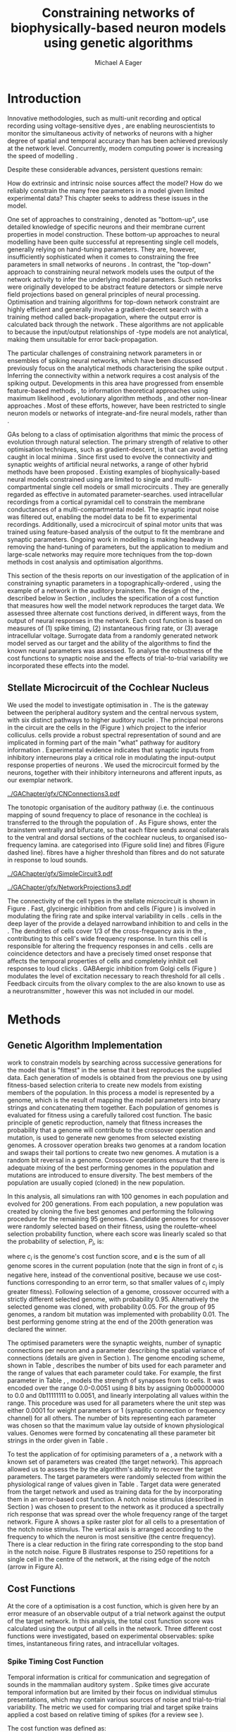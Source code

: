#+title: Constraining networks of biophysically-based neuron models using genetic algorithms
#+AUTHOR: Michael A Eager
#+DATE:
#+LANGUAGE: en_GB-ise-wo_accents 
#+OPTIONS:   H:5 num:t toc:nil \n:nil @:t ::t |:t ^:t -:t f:t *:t <:t >:t 
#+OPTIONS:   TeX:t LaTeX:t skip:nil d:nil todo:t pri:nil tags:not-in-toc
#+EXPORT_SELECT_TAGS: export
#+EXPORT_EXCLUDE_TAGS: noexport
#+TODO: REFTEX
#+LATEX_CLASS: UoM-draft-org-article
#+BIBLIOGRAPHY: ../org-manuscript/bib/MyBib plainnat

#+LATEX_HEADER: \graphicspath{{../GAChapter/gfx/}}
# Any missing graphics will be here {/media/data/Work/thesis-gaarticle/newgfx/}{/media/data/Work/thesis-gaarticle/GApaper-submission-JCompNeuro/gfx/}}


\setcounter{chapter}{4}
#+LaTeX: \chapter[GA Optimisation]{Simultaneous Optimisation of Microcircuits Using Genetic Algorithms}\label{sec:GAChapter}


# \begin{synopsis}
# {GA optimsation of the \CN stellate network}
# \end{synopsis}


* Prelude                                                          :noexport:

#+begin_src emacs-lisp
  (setq TeX-master t)
    ;; (setq org-latex-to-pdf-process '("pdflatex -interaction nonstopmode %f" 
    ;;                                  "makeglossaries %b" "bibtex %b" "pdflatex -interaction nonstopmode %f" 
    ;;                                  "pdflatex -interaction nonstopmode %f" )) 
    ;; (setq org-latex-to-pdf-process '("lapdf Chapter3")) 
    (setq org-latex-to-pdf-process '("pdflatex -interaction nonstopmode %f"
                                     "makeglossaries %b" 
                                     "make BUILD_STRATEGY=pdflatex Chapter05.pdf"))
    (setq org-export-latex-title-command "") 
    (setq org-entities-user '(("space" "\\ " nil " " " " " " " "))) 
    (add-to-list 'org-export-latex-classes '("UoM-draft-org-article"
    "\% -*- \
  mode: latex; mode: visual-line; TeX-master: t; TeX-PDF-mode: t \
  -*-
  \\documentclass[11pt,a4paper,twoside,openright]{book}
    \\usepackage{../org-manuscript/style/uomthesis} 
    \\input{../org-manuscript/user-defined}
    \\usepackage[nonumberlist,acronym]{glossaries}
    \\input{../org-manuscript/misc/glossary} 
  \\usepackage{tabularx,booktabs,ltxtable}
    \\makeglossaries
    \\graphicspath{{./gfx/}} 
    \\pretolerance=150 \\tolerance=100
    \\setlength{\\emergencystretch}{3em} 
    \\overfullrule=1mm 
  %  \\usepackage[notcite]{showkeys} 
    \\lfoot{\\footnotesize\\today\\ at \\thistime} 
     
    [NO-DEFAULT-PACKAGES]
    [NO-PACKAGES]" 
    ("\\clearpage\\newpage\n\\section{%s}" . "\\newpage\n\\section{%s}")
    ("\\subsection{%s}" . "\n\\subsection{%s}") 
    ("\\subsubsection{%s}" . "\n\\subsubsection{%s}") 
    ("\\paragraph{%s}" . "\n\\paragraph{%s}"))) 
    (setq org-export-latex-title-command
          "{\n\\singlespacing\n\\tableofcontents\n}\n") 
#+end_src

* Introduction
  :PROPERTIES:
  :CUSTOM_ID:    sec:GA:intro
  :END:

Innovative methodologies, such as multi-unit recording
\citep{BrownKassEtAl:2004} and optical recording using voltage-sensitive dyes
\citep{GrinvaldHildesheim:2004,YangDoiEtAl:2000}, are enabling neuroscientists
to monitor the simultaneous activity of networks of neurons with a higher degree
of spatial and temporal accuracy than has been achieved previously at the
network level. Concurrently, modern computing power is increasing the speed of
modelling \BNNs.
# faster to run with modern computing power. (By biophysically-based we mean
# models that include a description of currents flowing through membrane ion
# channels, such as the \HH model.)  To develop larger \BNNs, with complex network
# behaviour a number of interrelated issues need to be considered: (a) 
Despite these considerable advances, persistent questions remain:
# What level of neuronal detail is required to achieve observed phenomena in the network? 
How do extrinsic and intrinsic noise sources affect the model? How do we
reliably constrain the many free parameters in a model given limited
experimental data?  This chapter seeks to address these issues in the \CNSM
model.

 
One set of approaches to constraining \BNNs, denoted as "bottom-up", use
detailed knowledge of specific neurons and their membrane current properties in
model construction. These bottom-up approaches to neural modelling have been
quite successful at representing single cell models, generally relying on
hand-tuning parameters. They are, however, insufficiently sophisticated when it
comes to constraining the free parameters in small networks of neurons
\citep{GrillnerMarkramEtAl:2005,KochSegev:1998}. In contrast, the "top-down"
approach to constraining neural network models uses the output of the network
activity to infer the underlying model parameters. Such networks were originally
developed to be abstract feature detectors \citep{Malsberg:1973} or simple nerve
field projections \citep{Amari:1980} based on general principles of neural
processing.  Optimisation and training algorithms for top-down network
constraint are highly efficient and generally involve a gradient-decent search
with a training method called back-propagation, where the output error is
calculated back through the network \citep{RumelhartHintonEtAl:1986a}. These
algorithms are not applicable to \BNNs because the input\slash{}output
relationships of \HH-type models are not analytical, making them unsuitable for
error back-propagation.

 
The particular challenges of constraining network parameters in \BNNs or
ensembles of spiking neural networks, which have been discussed previously
\citep{EggertHemmen:2001,Brette:2007} focus on the analytical methods
characterising the spike output
\citep{Victor:2005,KostalLanskyEtAl:2007,BrownKassEtAl:2004}. Inferring the
connectivity within a network requires a cost analysis of the spiking output.
Developments in this area have progressed from ensemble feature-based methods
\citep{SameshimaBaccala:1999,DahlhausEichlerEtAl:1997,TheunissenSenEtAl:2000},
to information theoretical approaches using maximum likelihood
\citep{YamadaMatsumotoEtAl:1996,Chichilnisky:2001,OkatanWilsonEtAl:2005,PaninskiPillowEtAl:2004},
evolutionary algorithm methods \citep{TakahamaSakai:2005,Yao:1999}, and other
non-linear approaches \citep{Eblen-ZajjurSalasEtAl:1999}.  Most of these
efforts, however, have been restricted to single neuron models or networks of
integrate-and-fire neural models, rather than \BNNs.

 
\Glspl{GA} belong to a class of optimisation algorithms that mimic the process
of evolution through natural selection. The primary strength of \GAs relative to
other optimisation techniques, such as gradient-descent, is that \GAs can avoid
getting caught in local minima \citep{Goldberg:1989,Whitley:1995}. Since
\citet{Holland:1975} first used \GAs to evolve the connectivity and synaptic
weights of artificial neural networks, a range of other hybrid methods have been
proposed \citep{Yao:1999,Whitley:1995}. Existing examples of biophysically-based
neural models constrained using \GAs are limited to single and
multi-compartmental single cell models
\citep{KerenPeledEtAl:2005,VanierBower:1999,VanDeEtAl:2008} or small
microcircuits \citep{TaylorEnoka:2004}.  They are generally regarded as
effective in automated parameter-searches. \citet{KerenPeledEtAl:2005} used
intracellular recordings from a cortical pyramidal cell to constrain the
membrane conductances of a multi-compartmental model.  The synaptic input noise
was filtered out, enabling the model data to be fit to experimental
recordings. Additionally, \citet{TaylorEnoka:2004} used a microcircuit of spinal
motor units that was trained using feature-based analysis of the output to fit
the membrane and synaptic parameters.  Ongoing work in \BNN modelling
\citep{VanierBower:1999,VanDeEtAl:2008} is making headway in removing the
hand-tuning of parameters, but the application to medium and large-scale
networks may require more techniques from the top-down methods in cost analysis
and optimisation algorithms.

 
This section of the thesis reports on our investigation of the application of
\GAs in constraining synaptic parameters in a topographically-ordered \BNNs,
using the example of a network in the auditory brainstem. The design of the \GA,
described below in Section \ref{sec:GA:Methods}, includes the specification of a
cost function that measures how well the model network reproduces the target
data. We assessed three alternate cost functions derived, in different ways,
from the output of neural responses in the network. Each cost function is based
on measures of (1) spike timing, (2) instantaneous firing rate, or (3) average
intracellular voltage. Surrogate data from a randomly generated network model
served as our target and the ability of the algorithms to find the known neural
parameters was assessed. To analyse the robustness of the cost functions to
synaptic noise and the effects of trial-to-trial variability we incorporated
these effects into the model.

** Stellate Microcircuit of the Cochlear Nucleus

We used the \CNSM model to investigate optimisation in \BNNs.  The \CN is the
gateway between the peripheral auditory system and the central nervous system,
with six distinct pathways to higher auditory nuclei
\citep{CantBenson:2003}. The principal neurons in the circuit are the \TS cells
in the \VCN (Figure \ref{fig:GA:CNdiagram}) which project to the inferior
colliculus.  \TS cells provide a robust spectral representation of sound and are
implicated in forming part of the main "what" pathway for auditory information
\citep{YoungOertel:2004}. Experimental evidence indicates that synaptic inputs
from inhibitory interneurons play a critical role in modulating the input-output
response properties of \TS neurons
\citep{FerragamoGoldingEtAl:1998,NeedhamPaolini:2006,PaoliniClareyEtAl:2005}.
We used the microcircuit formed by the \TS neurons, together with their
inhibitory interneurons and afferent inputs, as our exemplar network.

#+Attr_LaTeX width=0.8\textwidth
#+CAPTION: [Diagram of the mammalian cochlear nucleus]{Diagram of the mammalian cochlear nucleus. ANFs sensitive to particular frequencies project to the cochlear nucleus (CN) in a tono-topically organised fashion and bifurcate to innervate both the VCN and DCN. The CN comprises two main divisions, ventral and dorsal CN, plus an outer layer of small cells known as the granule cell domain (GCD). Type I ANFs are characterised into two groups based on their spontaneous rate: high (HSR, solid line) and low (LSR, dashed line). Only LSR and smaller type II ANFs project to the GCD.  Golgi cells in the GCD are the only known source of GABA-ergic cells within the VCN, and it is presumed that they synapse with TS and DS cells \citep{FerragamoGoldingEtAl:1998}. Glycinergic D stellate cells (DS) project to wide areas of the VCN, DCN, and contralateral CN. DS cells are broadly tuned and respond best at the onset of a tone, with a small number of precisely timed spikes, and respond strongly to broad-band noise.  In the deep layer of the DCN, tuberculoventral (TV) cells provide a narrow-band on-frequency source of glycinergic inhibition to the VCN. These neurons respond poorly to clicks and broad-band noise, due to wide-band inhibition from DS cells \citep{SpirouDavisEtAl:1999}.}
#+LABEL: fig:GA:CNdiagram
[[../GAChapter/gfx/CNConnections3.pdf]]

 
\glsreset{HSR}\glsreset{LSR} 

The tonotopic organisation of the auditory pathway (i.e.\space the continuous
mapping of sound frequency to place of resonance in the cochlea) is transferred
to the \CN through the population of \ANFs \citep{Lorente:1981}. As Figure
\ref{fig:GA:CNdiagram} shows, \ANFs enter the brainstem ventrally and bifurcate,
so that each fibre sends axonal collaterals to the ventral and dorsal sections
of the cochlear nucleus, to organised iso-frequency lamina. \ANFs are
categorised into \HSR (Figure \ref{fig:GA:CNdiagram} solid line) and \LSR fibres
(Figure \ref{fig:GA:CNdiagram} dashed line). \LSR fibres have a higher threshold
than \HSR fibres and do not saturate in response to loud sounds.


#+Attr_LaTeX: width=0.45\textwidth
#+CAPTION: [CN stellate microcircuit]{Stellate microcircuit showing synaptic interaction within one iso-frequency lamina of the ventral CN (dotted lines) and TV cells of the DCN. Excitatory synapses from ANFs (arrows) are modulated within the network by glycinergic (triangle) and GABAergic (bar) inputs.}
#+LABEL: fig:GA:MicroCN
[[../GAChapter/gfx/SimpleCircuit3.pdf]]

#+Attr_LaTeX: width=0.45\textwidth
#+CAPTION: [Network projections]{ANFs are ordered into a wide range of frequency channels that are mapped to the VCN and DCN in an tono-topic fashion. Topographic organisation of lateral connections in the CN stellate network shows the range of inputs to TS cells from Golgi, DS and TV cells. Dendritic cell morphologies characterise the range of ANF inputs and hence determine their frequency response. ANF input to TS and TV cells are restricted to one iso-frequency lamina, whereas DS dendrites span 1/3 of the VCN\@. DS cells' axonal plexus typically covers 1/3 of the CN and one half of the DCN, giving them a strong influence throughout the CN \citep{ArnottWallaceEtAl:2004}.}
#+LABEL: fig:GA:Projections
[[../GAChapter/gfx/NetworkProjections3.pdf]]

 
The connectivity of the cell types in the stellate microcircuit is shown in
Figure \ref{fig:GA:MicroCN}. Fast, glycinergic inhibition from \TV and \DS cells
(Figure \ref{fig:GA:CNdiagram}) is involved in modulating the firing rate and
spike interval variability in \TS cells
\citep{FerragamoGoldingEtAl:1998,WickesbergOertel:1993}. \TV cells in the deep
layer of the \DCN provide a delayed narrowband inhibition to \TS and \DS cells
in the \VCN.  The dendrites of \DS cells cover 1/3 of the cross-frequency axis
in the \CN, contributing to this cell's wide frequency response. In turn this
cell is responsible for altering the frequency responses in \TS and \TV cells
\citep{SpirouDavisEtAl:1999}. \DS cells are coincidence detectors and have a
precisely timed onset response that affects the temporal properties of \TS cells
\citep{PaoliniClareyEtAl:2005,RhodeGreenberg:1994a} and completely inhibit \TV
cell responses to loud clicks \citep{SpirouDavisEtAl:1999}. GABAergic inhibition
from Golgi cells (Figure \ref{fig:GA:CNdiagram}) modulates the level of
excitation necessary to reach threshold for all \CN cells
\citep{CasparyBackoffEtAl:1994,FerragamoGoldingEtAl:1998}. Feedback circuits
from the olivary complex to the \VCN are also known to use \GABA as a
neurotransmitter \citep{SaintMorestEtAl:1989}, however this was not included in
our model.


* Methods
:PROPERTIES:
:CUSTOM_ID: sec:GA:Methods
:END:

** Genetic Algorithm Implementation 

\GAs work to constrain models by searching across successive generations for the
model that is "fittest" in the sense that it best reproduces the supplied
data. Each generation of models is obtained from the previous one by using
fitness-based selection criteria to create new models from existing members of
the population. In this process a model is represented by a genome, which is the
result of mapping the model parameters into binary strings and concatenating
them together. Each population of genomes is evaluated for fitness using a
carefully tailored cost function.  The basic principle of genetic reproduction,
namely that fitness increases the probability that a genome will contribute to
the crossover operation and mutation, is used to generate new genomes from
selected existing genomes. A crossover operation breaks two genomes at a random
location and swaps their tail portions to create two new genomes. A mutation is
a random bit reversal in a genome. Crossover operations ensure that there is
adequate mixing of the best performing genomes in the population and mutations
are introduced to ensure diversity. The best members of the population are
usually copied (cloned) in the new population.

In this analysis, all \GA simulations ran with 100 genomes in each population
and evolved for 200 generations. From each population, a new population was
created by cloning the five best genomes and performing the following procedure
for the remaining 95 genomes.  Candidate genomes for crossover were randomly
selected based on their fitness, using the roulette-wheel selection probability
function, where each score was linearly scaled so that the probability of
selection, $P_i$, is:
#+BEGIN_LaTeX
\begin{equation} \label{eq:GA:1} 
P_{i} = 1 - \frac{c_{i}}{\mathbf{c}} 
\end{equation} \noindent 
#+END_LaTeX
where $c_{i}$ is the genome's cost function score, and $\mathbf{c}$ is the sum of
all genome scores in the current population (note that the sign in front of $c_{i}$
is negative here, instead of the conventional positive, because we use
cost-functions corresponding to an error term, so that smaller values of $c_{i}$
imply greater fitness). Following selection of a genome, crossover occurred with
a strictly different selected genome, with probability 0.95.  Alternatively the
selected genome was cloned, with probability 0.05.  For the group of 95 genomes,
a random bit mutation was implemented with probability 0.01. The best performing
genome string at the end of the 200th generation was declared the winner.

 
The optimised parameters were the synaptic weights, number of synaptic
connections per neuron and a parameter describing the spatial variance of
connections (details are given in Section \ref{sec:GA:Connectivity}). The genome
encoding scheme, shown in Table \ref{tab:GA:Genome}, describes the number of
bits used for each parameter and the range of values that each parameter could
take.  For example, the first parameter in Table \ref{tab:GA:Genome}, \wANFTS,
models the strength of synapses from \ANF to \TS cells. It was encoded over the
range 0.0-0.0051 \uS using 8 bits by assigning 0b00000000 to 0.0 and 0b11111111
to 0.0051, and linearly interpolating all values within the range. This
procedure was used for all parameters where the unit step was either 0.0001 \uS
for weight parameters or 1 (synaptic connection or frequency channel) for all
others. The number of bits representing each parameter was chosen so that the
maximum value lay outside of known physiological values. Genomes were formed by
concatenating all these parameter bit strings in the order given in Table
\ref{tab:GA:Genome}.


To test the application of \GAs for optimising parameters of a \BNN, a network
with a known set of parameters was created (the target network).  This approach
allowed us to assess the \GA by the algorithm's ability to recover the target
parameters. The target parameters were randomly selected from within the
physiological range of values given in Table \ref{tab:GA:Genome}.  Target data
were generated from the target network and used as training data for the \GA by
incorporating them in an error-based cost function.  A notch noise stimulus
(described in Section \ref{sec:GA:StimulusGeneration}) was chosen to present to
the network as it produced a spectrally rich response that was spread over the
whole frequency range of the target network.  Figure \ref{fig:GA:Costfunctions}A
shows a spike raster plot for all \TS cells to a presentation of the notch noise
stimulus. The vertical axis is arranged according to the frequency to which the
neuron is most sensitive (the centre frequency). There is a clear reduction in
the firing rate corresponding to the stop band in the notch noise. Figure
\ref{fig:GA:Costfunctions}B illustrates response to 250 repetitions for a single
\TS cell in the centre of the network, at the rising edge of the notch (arrow in
Figure \ref{fig:GA:Costfunctions}A).

#+BEGIN_LaTeX
  \begin{table}[tp!]
   \centering
   \caption{Network parameter-to-genome encoding scheme}\label{tab:GA:Genome}
   \begin{tabularx}{0.7\textwidth}{lccccc}   
  \toprule
     & Parameter & Binary Bits & \multicolumn{2}{c}{Range} & Target Value \\ 
  \midrule
  1  &  \wANFTS  &      8      & 0.0 &       0.0051        & 0.00270   \\
  2  &  \nLSRTS  &      5      &  0  &         31          & 7         \\
  3  &  \nHSRTS  &      5      &  0  &         31          & 22        \\
  4  &  \wANFDS  &      8      & 0.0 &       0.0051        & 0.00178   \\
  5  &  \nANFDS  &      6      &  0  &         63          & 27        \\
  6  &  \nHSRDS  &      6      &  0  &         63          & 59        \\
  7  &  \wANFTV  &      8      & 0.0 &       0.0051        & 0.00091 \\
  8  &  \nLSRTV  &      5      &  0  &         31          & 13 \\
  9  &  \nHSRTV  &      5      &  0  &         31          & 16 \\
  10 & \wLSRGLG  &      8      & 0.0 &       0.0051        & 0.00150 \\
  11 & \nLSRGLG  &      5      &  0  &         31          & 16 \\
  12 &  \wDSTS   &      8      & 0.0 &       0.0051        & 0.00028 \\
  13 &  \nDSTS   &      5      &  0  &         31          & 14 \\
  14 &  \sDSTS   &      6      &  0  &         63          & 15 \\
  15 &  \wTVTS   &      8      & 0.0 &       0.0051        & 0.00040 \\
  16 &  \nTVTS   &      5      &  0  &         31          & 12 \\
  17 &  \sTVTS   &      5      &  0  &         31          & 3 \\
  18 &  \wGLGTS  &      8      & 0.0 &       0.0051        & 0.00022 \\
  19 &  \nGLGTS  &      5      &  0  &         31          & 7 \\
  20 &  \sGLGTS  &      5      &  0  &         31          & 3 \\
  21 &  \wDSTV   &      8      & 0.0 &       0.0051        & 0.00042 \\
  22 &  \nDSTV   &      6      &  0  &         63          & 18 \\
  23 &  \sDSTV   &      6      &  0  &         63          & 8 \\
  24 &  \wTVDS   &      8      & 0.0 &       0.0051        & 0.00016 \\
  25 &  \nTVDS   &      6      &  0  &         63          & 7   \\
  26 &  \sTVDS   &      6      &  0  &         63          & 3 \\
  27 &  \oDSTV   &      5      &  0  &         31          & 3 \\
  28 &  \wGLGDS  &      8      & 0.0 &       0.0051        & 0.00246 \\
  29 &  \nGLGDS  &      5      &  0  &         31          & 7 \\
  30 &  \sGLGDS  &      5      &  0  &         31          & 5 \\[0.5ex] %\bottomrule
  \end{tabularx}\\
  \vspace{0.5ex} 
  \footnotesize{Units of weights are \uS. $n$ and $s$
    parameters are unitless integers. The resolution of weight
    parameters were set to 0.0001 \uS and other parameters to 1.}
  \end{table}
#+END_LaTeX

** Cost Functions

At the core of a \GA optimisation is a cost function, which is given here by an
error measure of an observable output of a trial network against the output of
the target network. In this analysis, the total cost function score was
calculated using the output of all cells in the network.  Three different cost
functions were investigated, based on experimental observables: spike times,
instantaneous firing rates, and intracellular voltages.

#+BEGIN_LaTeX
  \begin{figure}[pt!]
    \centering
  % %\setlength{\unitlength}{1pt}
  %   \resizebox{2.5in}{!}{%
  % \begin{picture}(206,108)(0,0)
  %   \put(0,0){\includegraphics[bb=98 523 304 631,clip]{Figure3}}
  %   \put(25,48){\thicklines\vector(1,0){10}}
  % \end{picture}}%
  % \resizebox{2.5in}{!}{\includegraphics[bb=98 411 304 523,clip]{Figure3}}\\
  % \vspace{0.1in}\resizebox{5in}{!}{\includegraphics[bb=98 173 504 411,clip]{Figure3}}
  \resizebox{0.9\textwidth}{!}{\includegraphics{../GAChapter/gfx/Figure31.png}}
  \caption[Cost functions]{Cost function measures derived from the
    output of the \CN stellate network. (A) Dot raster of \TS cell
    spikes during a presentation of the notch noise stimulus. A rough
    trace shows the relative location of the 30-dB notch in a broadband
    spectrum from 0.2~to 30 kHz. Frequency scale was determined by the
    Greenwood function for the cat \citep{Greenwood:1990}. (B) The
    reference spikes for a \TS cell in the middle of the `target'
    network (CF 3.45kHz) from 250 repetitions of the stimulus are
    shown. This cell was placed at the edge of the spectral notch (arrow
    in (A)). (C) PSTH response of the same \TS cell used in (B) (bin
    width 0.25~ms, reps. 250). Note the regularly-spaced peaks at the
    start of the stimulus due to the \TS cells' chopper response
    characteristics. Irregular peaks throughout the stimulus are due to
    temporal features of the notch noise captured by the auditory filter
    at this frequency. (D) \PSTH of the same cell as in (C) using only
    25 repetitions. The \IFR cost function normalises the reference
    PSTHs and calculates a mean squared error between reference and test
    \PSTHs for every cell in the network. (E) Average intracellular
    voltage, smoothed from 250 repetitions, for the same \TS cell. There
    was some similarity with the \PSTH in (C), particularly the location
    of the peaks but (E) contains subthreshold effects. (F) Average
    intracellular voltage using 25 repetitions was more variable than
    (E) since single action potentials can distort the trace.}
  \label{fig:GA:Costfunctions}
  \end{figure}
#+END_LaTeX

*** Spike Timing Cost Function

#+BEGIN_LaTeX
  \begin{figure}[t!]
   \centering
   \resizebox{3in}{!}{\input{../GAChapter/gfx/DynamicSpikeMetric_v2.TpX}}
   \caption[Dynamic spike-time algorithm]{Spike timing cost function
     measure computed using a dynamic programming algorithm. A minimum
     distance matrix between the \textit{target} set of spike times and
     a \textit{trial} set of spike times (from the same cell in the
     network, $i$) was traversed to find the minimum cumulative path of
     timing errors. Arrows indicate the possible combinations of spike
     time errors. For every cell, each repetition in the trial set, $j$,
     was compared against 25 repetitions, $k$, in the training data to
     find the best fit and to minimise penalties for missing or
     additional spikes.}
  \label{fig:GA:DynSpikeMetric}
  \end{figure}
#+END_LaTeX


Temporal information is critical for communication and segregation of sounds in
the mammalian auditory system \citep{Bregman:1990}.  Spike times give accurate
temporal information but are limited by their focus on individual stimulus
presentations, which may contain various sources of noise and trial-to-trial
variability. The metric we used for comparing trial and target spike trains
applied a cost based on relative timing of spikes (for a review see
\citet{Victor:2005}).

The \ST cost function was defined as:
#+BEGIN_LaTeX
\begin{equation} \label{eq:GA:2} 
\PsiST = \frac{1}{N_{\textrm{ST}}} \sum _{i=1}^{M}\sum _{j=1}^{R}\mathop{\min}\limits_{k} \left(D\left(x_{ij} ,x_{ik}^{*} \right)\right)
\end{equation} 
\noindent 
#+END_LaTeX
where $N_{\textrm{ST}} = R \times M$ is a normalisation factor,
$M=240$ is the number of neurons in the network, $R=25$ is the total number of
stimulus repetitions, $x_{ij}$ is the vector containing the spike times of the
trial network for stimulus repetition $j$ produced by neuron /i/, and $x_{ik}^{*}$
is the vector containing the spike times of the target network for the stimulus
repetition $k$ produced by neuron /i/.  The units for \PsiST are msec per cell
per spike train for 60 ms duration spike trains but are milliseconds in the
remainder of the study. $D(x_{ij} ,x_{ik}^{*})$ is the difference measure between
trial and target network spike trains as found by dynamic programming.  Dynamic
programming is a method for analysing sequential processes \citep{Denardo:1982}
and was applied to find the minimum distance between two spike trains, as
illustrated in Figure \ref{fig:GA:DynSpikeMetric}.  In this process, a trial
spike train, $x_{ij}$, was mapped onto a target spike train, $x_{ik}^{*}$, by a
process of realignment, without specifically considering insertion or deletion
of spikes. Insertion and deletion of spikes require additional penalties and
have been used in single spike trains
\citep{VictorGoldbergEtAl:2007,Aronov:2003}.  The cost associated with a spike
in the trial network and a spike in the target network was measured as the time
difference between the spikes. The spikes were selected for comparison in order
to minimise the overall cost.


We chose the minimum value of $D(x_{ij} ,x_{ik}^{\ast} )$ over 25 target network
spike-time vectors, $x_{ik}^{\ast}$, $k=1,\dots,25$, to reduce the effect of
output randomness. We imposed a limit of 25 repetitions to obtain a reasonable
computational load. In the case where a trial network produced no output spikes,
$D(x_{ij} ,x_{ik}^{\ast})$ was the sum of the target spike times, and no target
neurons produced empty spike trains.

To illustrate the behaviour of this cost function in the ideal case, where \ANF
inputs to the trial network are the identical those used in the 25 repetitions
of the target data and the target network parameters are used, the value of
\PsiST is zero. The maximum value of \PsiST observed in this study was
approximately 360 ms.  For an example trial network that produces the correct
number of spikes for each neuron but with an average spike timing error of 1 ms,
given that the average number of spikes per train is 9, the cost function would
be \PsiST=9 ms per spike train.

*** Instantaneous Firing Rate (IFR) Cost Function
 :PROPERTIES:
 :CUSTOM_ID:    sec:GA:inst-firing-rate-cost-fn
 :END:

The \PSTH has been an effective tool for classifying the stimulus-induced
time-varying firing rate in many neurons including auditory neurons
\citep{BlackburnSachs:1989,SmithRhode:1989}.  When measured using very short
time bins ($<$ 1 ms), the estimated firing rate is called the \IFR.  The \IFR
cost function was obtained from the mean squared error between each neuron's
\PSTH, $r_{i}$, and the corresponding target neuron's \PSTH, $r_{i}^{\ast}$, and
was normalised to obtain a firing rate (spikes per msec) error per stimulus.


The  \IFR cost function was defined as:
#+BEGIN_LaTeX
\begin{equation} \label{eq:GA:3} 
\PsiIFR =\frac{1}{T_{\textrm{IFR}}} \sqrt{\frac{1}{M} \sum_{i=1}^{M}\frac{1}{B} \left(\sum_{n=1}^{B}(r_{i}(n)- r{_{i}}^{\ast}(n))^{2} \right)},
\end{equation} 
\noindent 
#+END_LaTeX
where /B/ is the number of bins in the \PSTH, /M/ is
the number of cells in the network, $T_{\textrm{IFR}}=R \times W$ is a normalisation
factor, /R/ is the number of trial repetitions ($R=25$ was used in this study),
and /W/ is the bin width of the \PSTH. The units for \PsiIFR are spikes per
millisecond per stimulus per neuron, but we used spikes per millisecond for
the remainder of this study.

To increase the robustness of the \IFR cost function to input and trial-to-trial
variability, target data from 250 repetitions was used to generate a higher
resolution set of target \PSTHs $r_{i}^{\ast}$ and was scaled by 0.1 to match
the trial \PSTH repetition number. Figure \ref{fig:GA:Costfunctions}D shows an
example of a \TS cell's \PSTH produced from 250 repetitions of a notch noise
stimulus. Similarly, Figure \ref{fig:GA:Costfunctions}E shows the same cell but
with 25 repetitions. The smoother \PSTH of $r_{i}^{\ast}$ is evident in Figure
\ref{fig:GA:Costfunctions}D when compared to the 25 repetitions in Figure
\ref{fig:GA:Costfunctions}E. Each \PSTH is 60 ms in duration (50 ms stimulus
then 10 ms silence) and discretised using a bin width of $W=0.25$ ms (total
number of bins $B=241$).


While the minimum value that \PsiIFR can attain is zero, in practice it will be
greater than zero even when the trial network exactly matches the target because
the numbers of repetitions used to create $r_{i}^\ast$ and $r_{i}$ are different
(250 and 25 respectively). The maximum \PsiIFR value observed in this study was
approximately 0.5 spikes/ms per stimulus per neuron. For a trial network, if the
average \PSTH error is 10 spikes over all bins, then \PsiIFR is approximately
0.2 spikes/ms.

*** Average Intracellular Voltage (AIV) Cost Function

Intracellular voltage responses reflect the influence of excitatory and
inhibitory inputs on a neuron. This may be a more reliable way of determining
the strength of synaptic inputs, since spike times and \PSTHs do not convey any
information about the subthreshold activity of a neuron. The intracellular
voltage waveform has been used to constrain single neural models with
deterministic current inputs and no synaptic noise
\citep{KerenPeledEtAl:2005,VanierBower:1999}. Previous studies in the \CN have
averaged intracellular voltages over many repetitions to categorise
physiological responses, especially different stellate cells
\citep{PaoliniClareyEtAl:2004,PaoliniClareyEtAl:2005}.


The \AIV cost function was defined using the mean-squared error between averaged
voltage waveforms of each trial neuron, $\overline{v}_{i}$, and the corresponding
target \AIV waveform, $\overline{v}_{i}^{\ast}$. It was normalised to obtain a
voltage (mV) error per neuron per stimulus. The \AIV cost function is defined as:
#+BEGIN_LaTeX
\begin{equation} \label{eq:GA:4} 
\PsiAIV =\frac{1}{R}
  \sqrt{\frac{1}{M} \sum_{i=1}^{M}\frac{1}{N}  \sum_{n=1}^{N}(\overline{v}_{i} (n)-\overline{v}_{i}^{\ast} (n))^{2} }
\end{equation}
\noindent 
#+END_LaTeX
where /N/ is the number of points in the \AIV waveform, /M/ is
the number of cells in the network, and /R/ is the number of
repetitions.

Figures \ref{fig:GA:Costfunctions}F and \ref{fig:GA:Costfunctions}G show
examples of \AIV waveforms, $\bar{v}$, from a \TS cell averaged over 25 and 250
repetitions, respectively, illustrating the reduction in trial-to-trial
variation with more repetitions. Action potentials were clipped at 0 mV so that
irregular peak heights did not affect the average waveform.

The minimum value of \PsiAIV is zero.  Similar to \PsiIFR, in practice the
minimum value of \PsiAIV was greater than zero because of the different numbers
of repetitions used to create $\bar{v}_{i}$ and $\bar{v}_{i}^{\ast}$ (25 and 250
respectively). The maximum \PsiAIV value observed in this study was
approximately 0.5 mV per cell per stimulus, where no spikes were generated and
each cell's \AIV was flat.

#+LaTeX: {\small\LTXtable{\textwidth}{../GAChapter/ModelTable.tex}}

** Stimulus Generation
:PROPERTIES:
:CUSTOM_ID: sec:GA:StimulusGeneration
:END:

Frozen notch noise was used as the stimulus for all simulations. Notch noise is
white noise that has been filtered by a narrow band-stop filter. Gaussian white
noise was generated in [[latex:progname][MATLAB/GNU Octave]] with a 50 kHz sampling frequency and
filtered with a quarter octave, 30 dB band-stop, 100-tap FIR filter centred at 5
kHz. A 50 ms stimulus was presented at 60 dB \SPL with 5 ms onset/offset ramps,
a 20 ms delay and 10 ms pause after the stimulus. Notch noise stimuli have been
used in experimental studies of the \CN to measure the asymmetric, wide-band
suppression of \TV cells by \DS cells \citep{ReissYoung:2005} and to estimate
the frequency range of \ANFs converging on \DS cells
\citep{PalmerJiangEtAl:1996}.



** Auditory Nerve Model

The input to the stellate microcircuit was provided by the phenomenological \AN
model of \citet{HeinzZhangEtAl:2001} and originally developed by Carney and
colleagues \citep{Carney:1993,ZhangCarney:2001}. The model reproduces all
significant \ANF phenomena including non-linear compression and two-tone
suppression over a wide range of frequencies in the normal hearing cat model
(for an extensive review of existing auditory models see
\citet{Lopez-Poveda:2005}). The auditory filterbank used in this study consisted
of sixty frequency channels with centre frequencies between 0.2 and 30 kHz, with
other simulation parameters as listed in Table
\ref{tab:GA:GeneralParams}. Centre frequencies of the channels were spaced
logarithmically according to the basilar membrane frequency-place map of cats
\citep{Greenwood:1990}:
#+BEGIN_LaTeX
\begin{equation} \label{eq:GA:Greenwood} 
f(x) = 456.0 \times 10^{\frac{x}{11.9} } - 0.8, \quad (Hz)
\end{equation}
\noindent 
#+END_LaTeX
where /x/ is the distance in centimetres from the apex.

The level of spontaneous activity in \HSR and \LSR \AN fibres was set to 50 and
0.5 Hz, respectively. The stimulus was passed through the \AN model for each
frequency channel for both \LSR and \HSR fibres, producing an instantaneous
firing rate response that was down-sampled to 10 kHz. Twenty \HSR and ten \LSR
\AN fibres were simulated for each frequency-channel. Spike times were generated
independently for each fibre from the instantaneous firing rate using a
pseudo-random spike-generator \citep{JacksonCarney:2005}, with refractory
effects similar to those present in \ANFs.

** Neural Models
# Stellate Microcircuit Model of the Cochlear Nucleus

\HH single compartment conductance neural models \citep{RothmanManis:2003b} and
current-based synapses were used to model the cochlear nucleus stellate
microcircuit, as described in Chapter \ref{sec:MethodsChapter}.  Type I neurons
respond to current injection with regularly spaced \APs. \TV
\citep{ZhangOertel:1993b} and Golgi cells \citep{FerragamoGoldingEtAl:1998a} are
classic type I, and have \INa, \IKHT and \Ih currents. While \TS cells are
regular-firing neurons typical of type I, they have additional A-type transient
potassium channels, \IKA
\citep{FerragamoGoldingEtAl:1998,RothmanManis:2003b}. Type II responses have
only one phasic \AP at the start of the stimulus, characteristic of ventral \CN
bushy cells, which enables them to rapidly follow \ANF input events
\citep{OertelWuEtAl:1988,SmithRhode:1989}. \IKLT is present in type-II units and
is active at resting membrane potential, which allows for rapid changes
depending on the input. \DS cells respond with a single \AP for injected current
levels near threshold, then discharge regularly for higher current levels
\citep{OertelWuEtAl:1988,PaoliniClark:1999}, corresponding to an intermediate
type I-II response. \DS cells have a small amount of \IKLT current to reduce the
cells' input resistance and enhance coincidence detection. The Golgi cell model
used in this Chapter was a type I-c single compartment \RM model as distinct
from the filter based spiking Poisson neural model, used in Chapter
\ref{sec:Ch3:Simple}.

Table \ref{tab:GA:CellTypes} shows the maximum conductances, $\bar{g}$, for each
cell type in the \CN network.  The membrane parameters were fixed after we
established the /in vitro/ characteristics of each cell type from the literature
\citep{FerragamoGoldingEtAl:1998,FerragamoGoldingEtAl:1998a,OertelWuEtAl:1988,ZhangOertel:1993b}
at 37\degC, and matched them to the model types in \citet{RothmanManis:2003b}.

#+BEGIN_LaTeX
  \begin{table}[tp]
    \centering
    \caption{Cell-type Membrane Current Parameters}\label{tab:GA:CellTypes}
    \begin{tabularx}{0.8\linewidth}{lcccc}\toprule
             Cells            &  \TS   &  \DS   &   \TV   & Golgi \\ %\hline
      Current Clamp Model     &  I-t   &  I-II  &   I-c   & I-c \\[0.5ex] \midrule
       \gNa, S/cm$^{2}$       & 0.235  & 0.235  &  0.235  & 0.235 \\ %\hline
       \gKHT, S/cm$^{2}$      & 0.018  &  0.02  &  0.019  & 0.019 \\ %\hline
       \gKLT, S/cm$^{2}$      &   0    & 0.0047 &    0    & 0 \\ %\hline
       \gKA, S/cm$^{2}$       & 0.0153 &   0    &    0    & 0 \\ %\hline
       \gh, mS/cm$^{2}$       & 0.0618 & 0.247  & 0.06178 & 0.6178 \\ %\hline
      \gleak, mS/cm$^{2}$     & 0.471  & 0.471  &  0.471  & 0.962 \\ %\hline
      Soma Diameter, \um      &   21   &   25   &  19.5   & 15 \\ %\hline
  Input Resistance, M$\Omega$ &  163   &   73   &   170   & 130 \\ 
  \bottomrule
  \end{tabularx}
  \end{table}
#+END_LaTeX

** Connectivity
:PROPERTIES:
:CUSTOM_ID: sec:GA:Connectivity 
:END:

Connectivity and network parameters are described in detail in Section
\ref{sec:Methods:Connectivity}. The synapse models and their delay parameters
are unchanged from Section \ref{sec:Methods:Delay}, in Chapter
\ref{sec:MethodsChapter}.  Topographical connectivity in this model was based on
position within the \CN (Figure \ref{fig:GA:MicroCN}B), but is easily
interchangeable with frequency-specific connectivity.  Connection parameters
that are fixed are shown in Table \ref{tab:GA:GeneralParams} and parameters used
in the optimisation are shown in Table \ref{tab:GA:Genome}.

\CN cells were spatially organised into 60 isofrequency laminae or channels, as
described by the \ANF organisation.  \TS and \TV cells' dendrites are located
within isofrequency lamina, so \ANF inputs were chosen from fibres in the same
channel (zero spread, $s=0$, see Table \ref{tab:GA:GeneralParams}). \DS cells
have many dendritic arborisations extending perpendicular to \ANF axons and have
a typical physiological responses to frequencies 2 octaves below and 1 octave
above their \CF \citep{PalmerJiangEtAl:1996,PaoliniClark:1999} (see fixed
parameters in Table \ref{tab:GA:GeneralParams}).  Physiological evidence in the
analogous granule cell domain of the \VCN, the marginal shell in cats, shows
units with monotonic, non-saturating rate-level curves, similar to \LSR \ANFs
\citep{GhoshalKim:1996a}. \ANF labeling evidence shows the absence of \HSR \ANFs
in the Golgi cell domain of the \CN
\citep{Liberman:1991,Ryugo:2008,RhodeOertelEtAl:1983}, so the strength of Golgi
cells' excitation is given solely by \LSR \ANFs (\wLSRGLG and
\nLSRGLG). Wide-band inhibition of \TV cells by \DS cells includes an additional
channel offset, \oDSTV, to account for the asymmetry of wideband suppression
found in \TV cells \citep{ReissYoung:2005}.  In this model, the offset was added
to the Gaussian mean in the random allocation process.
 
** Simulation Environment

Membrane current models, neural models and network connections were generated
using the neural simulation package [[latex:progname][NEURON]] \citep{CarnevaleHines:2006}, as
described in Chapter \ref{sec:MethodsChapter}.  Numerical integration was
performed using the Crank-Nicholson method with second order accuracy and fixed
time step of 0.1 ms. \GAs and sensitivity analyses were implemented in [[latex:progname][C++]] using
[[http://lancet.mit.edu/ga][GAlib]] \citep{Wall:2006} and [[http://www.pvm.com][PVM]] libraries \citep{GeistBeguelinEtAl:1994}. \GA
simulations were distributed on a cluster of nine PCs (3 GHz Pentium4) and a
64-CPU SGI Altix[fn:: Computer system named \textsf{soma} at the Department of
Electrical and Electronic Engineering and Neuroimaging Group, University of
Melbourne in 2006.] with a master-slave paradigm.

** Analysis of Genetic Algorithms and Cost Functions

To test the performances of the cost functions in \GA optimisations, sets of
target data were produced using a target \CN network with parameters shown in
Table \ref{tab:GA:Genome}.  The \GA was run with each cost function using two
conditions: 1) with identical \ANF spike times as used in creating the target
data, and 2) with different \ANF spike times, derived from the same
instantaneous rate function but where the spike times were recalculated for each
evaluation.  The performance of the \GA was evaluated by examining the behaviour
of the best genomes in relation to the scores of other genomes with small
parameter deviations, the relative parameter difference between the best genome
and target genome (parameters of the target network), and the robustness of the
optimisation when using different \ANF inputs.

We used two analytical techniques to test the sensitivity and robustness of the
cost functions to parameter variation. Sensitivity was defined as the relative
change in cost function when one or more parameters were varied.  Robustness was
the relative change of a cost function in response to different instances of
noise, in this case different instances of randomly generated spike inputs from
the \AN model for each fibre.  The sensitivity measure for uniform parameter
variation was provided by the degree of variation of cost function scores near
the global optimum when performing random deviations of all parameters about
their target values. One thousand genomes were generated and each parameter was
randomly varied by -1, 0 or +1 unit steps (0.001 for weight parameters and 1 for
other parameters) with equal probability. This procedure was repeated for 1000
genomes with unit steps between -5 and 5.  Robustness was measured by
re-evaluating the two genome sets above with different \ANF input spikes
regenerated for every genome.

The sensitivity analysis of the cost functions to individual parameter variation
at the global optimum is described in Section \ref{sec:GA:param-sens-results}.
# \ref{sec:GA:IndividualSens}. 
Parameter values were stepped up and down independently (steps were determined
from the gene resolution in Table \ref{tab:GA:Genome}) to determine the cost
function learning gradient on either side of the target value. Gradients were
calculated using a least-squares linear regression in [[latex:progname][MATLAB]] and two-sided
t-tests were performed to determine whether each gradient was significantly
different from zero.  This was done for the identical and the different \ANF
inputs, and robustness was evaluated by comparing the ratio of V-shaped to
non-V-shaped cost function gradients for different inputs.


\newpage


* Optimisation of BNNs using different inputs
  :PROPERTIES:
  :CUSTOM_ID:    sec:GA:ResultDiffAN
  :END:
#  * Parameter space sensitivity of cost functions
#  \subsection{Performance of best genomes and cross-comparison of cost functions}

# * Results of GA optimisations with different inputs

#  \subsection{Target Network}

** Genetic Algorithm Performance

*** Evolution of Cost Functions

The performance of the \GA optimisation is demonstrated by the evolution of the
best score in each generation for three independent \GA runs (Figure
\ref{fig:GA:R1}). The best genome score in each generation (solid line) shows
the progress of the optimisation by the \GA, from large steps initially to more
incremental improvements as the score tends towards an asymptote.  During the
later generations, the best genome score showed relatively little variability
between different \GA runs, suggesting that \GA performance was consistent
across runs. The relative improvement between initial and final scores was
greater for the \ST and \AIV cost functions than for the \IFR cost function.
#  \GA runs using both the \ST and \IFR cost functions attained final scores
#  that were essentially identical to the target score (mark on right), but
#  \GA runs using the  \AIV cost function attained final scores that did not
#  reach the target score.

#+BEGIN_LaTeX
  \begin{figure}[t!]
    \centering
    % \figfont{A}\hspace{3.2in}\figfont{B}\\
    \includegraphics[width=\textwidth]{All25GAPerf-Stretch}
    \caption[Performance of the GA]{Performance of the GA's best
      performing genome in each generation is shown for each simulation. The
      error bar to the right of each graph is the mean score and 95 percentile
      range of the target genome (error bars 2$\ast$sd).}\label{fig:GA:R1}
  \end{figure}
#+END_LaTeX


For all three cost functions the best score obtained by the \GA was considerably
above an error of zero. This does not imply poor performance by the \GA, because
a perfect score of zero would require not only an exact match to the target
parameters, but also a precise match to the \AN input spike trains used in the
target data. Experimentally the spike times of the \AN vary stochastically based
on an instantaneous rate function for any given stimulus. This stochasticity was
incorporated into our model and led to non-zero scores, even for the target
network. The mean target score is shown by the error bars on the right of each
plot in Figure \ref{fig:GA:R1}.



For the \ST and \IFR cost functions the best genome score was within the range
of scores found for the target network, indicating that the \GA was able to find
a network that gave the same behaviour as the target network, as measured by the
cost function. For the \AIV cost function, the best genome had a score that was
greater that the range of scores found for the target network, indicating a
discrepancy between the behaviour of the best network and that of the target, as
measured by the cost function.

*** Cost Function Cross Comparison

To facilitate the comparison of cost function performance, we used the best
genome from \GA runs trained with one of the cost functions to evaluate the
remaining cost functions. This also allowed us to gauge how well that genome was
able to generalise to reproduce network behaviour, as measured by the other cost
functions.  The results are shown in Figure \ref{fig:GA:R2A}, which compares the
mean score evaluated using the \ST, \IFR and \AIV cost functions (top to bottom,
respectively) for each of the three best genomes obtained from \GA runs trained
with the different cost functions. In general, the lowest scores were obtained
when using the same cost function for evaluation as was used for training of the
best genome.

#+BEGIN_LaTeX
  \begin{figure}[th!]
    \centering
    % \includegraphics[width=\textwidth]{boxplot25-sep-st}\\
    % \includegraphics[width=\textwidth]{boxplot25-sep-ifr}\\
    % \includegraphics[width=\textwidth]{boxplot25-sep-iv}\\
    \includegraphics[width=\textwidth]{../GAChapter/gfx/boxplot25-sep}\\
    \caption[Cross comparison of best genomes]{Cross comparison of best
      genomes generated using \GA with 25 repetitions, measured against
      the target, 1-step and 5-step parameter perturbation distributions.
      The boxplots show the three best genomes evaluated ten times for
      each cost function, plus an accumulation boxplot of all three. 100
      evaluations of the target genomes were evaluated and 1000 parameter
      perturbations were evaluated for the 1-step and 5-step
      distributions.}\label{fig:GA:R2A}
  \end{figure}
#+END_LaTeX

One \AIV-trained best genome generated \ST scores around the target
distribution; however, the top graph in Figure \ref{fig:GA:R2A} shows that
overall the \IFR and \AIV best genomes performed relatively poorly when
evaluated against the \ST cost function.  The opposite pattern was observed when
the best genomes were evaluated with the \IFR cost function (middle plot), in
which the \ST best genomes performed poorly relative to the \IFR and \AIV best
genomes. All the best genomes gave similar scores for the \AIV cost function
(bottom plot), but did not reach the target genome scores.

#  the the \ST trained genomes generalised well, in that the scores they
#  obtained evaluating with the \IFR and  \AIV cost function were close to the
#  minimum score obtained across all genomes (i.e. the score obtained using
#  the same cost function for the evaluation and training). In contrast, \IFR
#  and  \AIV trained genomes obtained relatively poor \ST cost function scores
#  compared with minimum score. They were, however, able to obtain near
#  minimal scores with each other's cost function (i.e. the \IFR trained
#  genomes evaluated with the  \AIV cost function and vice versa).

#  These results indicate that, in the current situation, training the \GA
#  using spike timing information gave a better general match to data than
#  using repetition-averaged information involving spike rate or
#  intracellular voltage.


#  The results are given in Table \ref{tab:Best25}, which lists the mean and
#  standard deviation of cost function scores from evaluations with 100
#  stochastically different AN inputs. When evaluated with either the \ST or
#  the  \AIV cost functions, the best genome with the lowest score was the one
#  trained using the cost function itself (indicated by a ``*" in each
#  column); i.e. the \ST trained genome gave lowest \ST score and the  \AIV
#  trained genome gave the lowest  \AIV score, amongst the different
#  genomes. However when evaluated using the \IFR cost function, the best
#  genome trained with this cost function performed worse than the other two
#  best genomes. Networks trained with \ST and  \AIV cost functions generalised
#  well when network behaviour was measured using the other two cost
#  functions, whereas the network trained with the \IFR cost function
#  generalised relatively poorly.


#  \begin{tabularx}{0.95\textwidth}{Xcc}
#    Simulation                & MeanPE  & Score   \\\hline
#    stdyn diffAN sim1 min ga  & 22.1167 & 	10.1671 \\ 
#    stdyn diffAN sim2 min ga  & 31.6833 & 	10.0115 \\ 
#    stdyn diffAN sim3 min ga  & 12.7833 & 	9.67888 \\ \hline 
#    ifrga25 diffAN sim1 min ga& 22.2833 & 	0.238577 \\ 
#    ifrga25 diffAN sim2 min ga& 25.3167 & 	0.236389 \\ 
#    ifrga25 diffAN sim3 min ga& 28.5167 & 	0.23757 \\ \hline
#    ivga25 diffAN sim1 min ga & 26.2833 & 	0.216678 \\ 
#    ivga25 diffAN sim2 min ga &  25.45  & 0.207727 \\ 
#    ivga25 diffAN sim3 min ga & 29.3833 & 	0.21564 \\\hline
#  \end{tabularx}

\clearpage

*** Match to Target Parameters

An additional way to evaluate \GA performance is to compare the parameter values
between the best and target genomes by evaluating the relative error between
parameters (i.e. (target value - best value)/target value). Individual relative
parameter errors are shown in Figure \ref{fig:GA:R2} for each of the best
genomes trained on a particular cost function. Parameters were ordered by
increasing mean relative error across all best genomes and all cost functions.


#+ATTR_LaTeX: width=\textwidth
#+CAPTION: [Best genome parameter errors]{Parameter errors of the best genomes in 3 GA simulations for each cost function: ST (grey diamond), IFR (block diamond), and  AIV (unfilled circle). Errors were normalised in terms of the target parameter values ((target - bestgenome) / target ).}
#+label: fig:GA:R2
[[../GAChapter/gfx/BestGenomesReRaw_CombinedLog.pdf]]

The plot shows a similar level and pattern of performance across genomes trained
with the three different cost functions. Parameters were either reasonably or
poorly constrained independent of the cost function being used in training.  In
terms of parameter type, all bandwidth parameters were in the upper half of
genome errors whereas synapse number parameters were predominantly in the lower
half.  Weight parameters were spread over the whole range.


#  {\it Still concerned that units are wrong. Percent error? Also v.hard
#  compare cost functions. Plot on same figure? Looks like \GA run
#  variability is so large that nothing can be said about best cost
#  function.}  The error has been measured in terms of the unit steps that
#  were used to discretise the parameter. This is an arbitrary scale that
#  relies on the designer of the \GA choose a ``sensible" discretisation
#  scale for the parameters that
#  
#  The lowest mean normalised parameter error was obtained by the
#   \AIV-trained best genome (0.207), followed by the \ST-trained best genome
#  (0.252) and the \IFR-trained best genome (0.273). This order is consistent
#  with performance of the different cost functions as evaluated by their
#  cost function scores.

#  In summary, the \ST and  \AIV cost functions appear to perform better than
#  the \IFR cost function for \GA optimisation. This conclusion is
#  supported by comparison of best genome scores relative to target scores,
#  cost function cross comparisons and analysis of parameter errors.
# % Rearrange order and comment on similarity.


#  When the inputs were randomised and the training data (25 reps) remained
#  the same, the \GA populations' learning was considerably slower and the
#  search space was more compact, Figure 6B. This meant that there was less
#  difference between a good genome and a bad genome.  The best genome
#  obtained by the \IFR-25 cost function with different inputs had a score of
#  0.263 sp/ms and a mean parameter error of 0.273 (Figure \ref{fig:GA:8}D).
#  
#  The performance of the best genome generated by the  \AIV-25 cost function
#  with different inputs was very accurate for inhibitory parameters
#  (Figure \ref{fig:GA:8}G) presumably due to subthreshold information
#  within the intracellular voltages.
\clearpage

** Parameter Sensitivity
   :PROPERTIES:
   :CUSTOM_ID: sec:GA:param-sens-results
   :END:

#  Estimate of best performance possible given noisy input.
#  
#  Comparison of \ST, \IFR and  \AIV.
#  
#  Sensitivity - 1 step and 5-step.
#  
#  Roughly equal sensitivity across cost functions.
#  
#  The \GA run using the \ST cost function and different \ANF inputs
#  (Figure \ref{fig:GA:5}B) had a similar learning profile, but there was
#  less variability in the 25--75 percentile range in the later generations
#  and the best genome score was 9.72 ms (Figure \ref{fig:GA:5}B).
#  
#  
#  
#  When the inputs were randomised and the training data (25 reps) remained
#  the same, the \GA populations' learning was considerably slower and the
#  search space was more compact, Figure 6B. This meant that there was less
#  difference between a good genome and a bad genome.  The best genome
#  obtained by the \IFR-25 cost function with different inputs had a score of
#  0.263 sp/ms and a mean parameter error of 0.273 (Figure \ref{fig:GA:8}D).
#  
#  The  \AIV-25 and  \AIV-250 cost functions with different inputs scored,
#  0.208 and 0.188 mV, respectively.  The mean parameter errors of the best
#  genome for the  \AIV-25 cost function with identical inputs, the  \AIV-25
#  cost function with different inputs and the  \AIV-250 cost function with
#  different inputs were, 0.258, 0.207 and 0.275, respectively (Figure
#  8F-H).

*** Simultaneous Parameter Perturbation Analysis

We performed a parameter sensitivity analysis to better understand the
relationship between cost function scores and the match to target parameter
values. This involved measuring the change in the cost function due to
simultaneous perturbations in all parameters. Figure \ref{fig:GA:R3} shows the
distribution of cost function scores for different degrees of random
simultaneous parameter perturbation. Two populations of 1000 genomes were
generated, one with parameter values allowed to vary uniformly by 1 unit step
either side of the target (i.e. -1, 0 or 1 step), and a second population varied
uniformly up to 5 unit steps.  In the 5 unit step experiment, one parameter
covers 11 combinations, including the target value.

#+ATTR_LaTeX: width=\textwidth
#+Caption: [Histograms of parameter perturbations]{Histograms of simultaneous parameter perturbation of each cost function. The distribution of genomes in grey were all evaluated by the GA that obtained the lowest score. The best scores of 3 GA simulations are pointed to by the arrows. The histograms show the distributions of 100 target genome scores (thick line), 1000 genomes deviated by 1 unit step away from the target value (dashed line), and 1000 genomes deviated by 5 steps (thin line) from the target. The input spike generation and network connections for each parameter set (genome) were randomly generated for each evaluation.  All graphs are normalised to the peak value in each histogram.}
#+LABEL: fig:GA:R3
[[../GAChapter/gfx/Histograms-Normalised.pdf]]



#  In total the 5 units step experiment covers 9.72\% of
#  the total parameter space and the 1 unit step experiment covers
#  2.65\%. {\bf What does this mean?? 11\% relative error = 1 step on average}

In general, 1 unit step perturbations produced cost function scores both
slightly above and slightly below the range produced by the target network
(compare dashed and bold lines in Figure \ref{fig:GA:R3}A). Five unit step
perturbations produced cost functions scores that were largely above the target
network range (compare thin solid and bold lines in Figure
\ref{fig:GA:R3}A). This pattern was consistent across the three cost function
types. The shift of cost function scores to progressively higher values with
progressively larger perturbations was expected and desirable. It forms the
basis by which the \GA performs optimisation by comparing candidate genomes to
the target.

#  The distribution of cost functions scores for the 5 unit step perturbation is
#  less highly sensitive cost function in the vicinity of the target parameter
#  values. Separated from target distribution for the \IFR cost function than for
#  either of the other cost functions. This is consistent with generally poorer
#  performance of the \IFR cost function.


Best genomes scores from \GA runs trained with either the \ST or the \IFR cost
function lay inside the range produced by the 1 unit step perturbation, whereas
best genome scores from the \GA runs trained with the \AIV cost function were at
the upper limit of the range produced by 5 unit step perturbations. In fact,
Figure \ref{fig:GA:R2} shows that all best genomes scored equally badly when
evaluated 100 times with the \AIV cost function. Given this difference in \AIV
cost function scores, it is worth noting again that the pattern of change in
cost function distributions with perturbation size was fairly consistent across
cost function types. This suggests that the \AIV cost function is equally well
behaved in the vicinity of the target compared to the other two cost
functions. In this case, the reason the best genomes trained with any cost
function were unable to attain a score in the target range (bottom plot of
Figure \ref{fig:GA:R2}) was not due to a poorly behaved cost function.
# \yellownote{but further explanation   is unknown.}


It was surprising that the 1 unit step perturbations produced a network with
lower cost function scores than the target network, albeit marginally. This
effect is the result of noise in the cost function, introduced by the stochastic
\AN input: the 1 unit step perturbations involved 1000 separate instances of
\ANF input, compared to only 100 instances for the target, so it was likely that
a better match to the precise target \ANF input was found amongst the former
rather than the latter.  This effect is only expected for values of the cost
function around the target score, where systematic reduction of the cost
function becomes increasingly marginal. This finding is consistent with the
observation that for larger, 5 unit step perturbations the effect was much
diminished or absent.


#  When the target parameters were evaluated 100 times with different \ANF
#  input spikes the distribution of the \ST cost function scores moved to
#  9.72 ms ($\pm$ 0.06 ms) (Figure \ref{fig:GA:9}B).  The 1-step
#  distribution compressed around 9.79 ms for different inputs, As
#  indicators of the \GAs final performance, the best genomes produced by
#  the \GA of 8.45 ms (identical inputs) and 9.72 ms (different inputs)
#  were very reasonable estimates.  The shape of the \ST cost function
#  distributions of 5 stp populations scores were very similar except for a
#  positive shift with different inputs with means 10 ms and 11.8 ms,
#  respectively.
#  
#  Different \ANF inputs had an adverse effect on the learning performance
#  of the \IFR-25 cost function, with the \GA unable to find reasonable
#  estimates near the global optimum (Figure \ref{fig:GA:10}B). The 1 step
#  and 5 step scores were distributed around or close to the target scores
#  showing a compression of the global optimum around 0.25 sp/ms
#  (Figure \ref{fig:GA:10}B).
#  
#  
#  Using different inputs, the target value of the  \AIV-25 cost function is
#  shifted to just above 0.2 mV, with the 1- and 5-step not far above. The
#  best performing genomes in the \GA were very close to the range of the
#  1-step and target genome scores (inset Figure \ref{fig:GA:11}B).

\clearpage
** Effects of Noise
   :PROPERTIES:
   :CUSTOM_ID: sec:GA:effects-noise
   :END:

Noise from \AN inputs could have a significant impact on the \GA optimisation,
with noise potentially preventing the \GA from attaining a good match to
target. A simple way to reduce noise is to use a larger sample of stochastic
realisations of the \AN input when evaluating target and candidate genomes. This
can reduce noise through an averaging process, in the case of \IFR and \AIV cost
functions, or through allowing more choice in matching spike trains in the \ST
cost function. This would require using more stimulus repetitions when
collecting target data experimentally, and when simulating candidate networks in
the \GA computationally. In this section, we examine the utility of this
approach by comparing \GA performance for 100 instead of 25 stochastically
distinct repetitions of the \ANF input for both target and candidate genomes.

***  Effects of Increasing Stimulus Repetitions 

#+ATTR_LaTeX: width=\textwidth
#+caption: [Performance of the GA (100 reps)]{Performance of the GAs best performing genome run with 100 repetitions in the fitness function. GA simulations run with 25 repetitions are shown in grey. The mark to the right of each graph is the mean score and error bars showing the range of 2 times standard deviation away from the mean target genome score.}
#+LABEL: fig:GA:R5
[[../GAChapter/gfx/All100GAPerf-Stretch.pdf]]


Figure \ref{fig:GA:R5} shows the evolution of best genome scores when 100
repetitions were used for the target and candidate genomes instead of 25 (as
used in the results presented thus far). Overall the use of increased
repetitions of the stimulus resulted in reduced cost function scores but did not
result in better \GA performance (see Figure \ref{fig:GA:R6}).

Similar to Figure \ref{fig:GA:R2}, Figure \ref{fig:GA:R5} compares scores across
best genomes trained with different cost function types (\ST, \IFR or \AIV) and
different numbers of repetition (25 or 100) giving a total of six different best
genomes types: \ST-25, \ST-100, \IFR-25, \IFR-100, \AIV-25 and \AIV-100. The
three different graphs (Figure \ref{fig:GA:R2}A-C) correspond to evaluation of
these best genomes using the three different cost function types. The top of the
lighter bars give the mean score when 100 repetitions were used for evaluation,
while the top of the (appended) dark bars gives the mean score when only 25
repetitions were used for evaluation.

#+BEGIN_LaTeX
  \begin{figure}[ht]
    \centering 
  \includegraphics[width=\textwidth,keepaspectratio]{../GAChapter/gfx/Histograms100-MaxNorm}
    \caption[Histograms of parameter perturbations using 100
      repetitions]{Histograms of simultaneous parameter perturbation using 100
      repetitions. The distribution of genomes evaluated during the GA is shown in
      grey and the eventual best score is pointed to by the arrow. The histograms
      show the distributions of 100 target genome scores (thick line), 1000
      genomes deviated by 1 unit step away from the target value (dashed line),
      and 1000 genomes deviated by 5 steps (thin line) from the target. The input
      spike generation and network connections for each parameter set (genome)
      were randomly generated for each evaluation.}
  \label{fig:GA:R6}
  \end{figure}  
#+END_LATEX

In all cases the use of 100 repetitions to evaluate the cost function resulted
in lower scores than when 25 repetitions were used (i.e.\space the top of the
dark bar lies above the top of the light bar). This did not show that genomes
trained with 100 repetitions attained lower scores than those trained with 25
repetitions, once the comparison was made using the same cost function
(i.e.\space same type, same number of repetitions). In nearly all cases, scores
for genomes trained using different numbers of repetition (25 or 100), but the
same type of cost function (\ST, \IFR or \AIV), obtained similar scores,
regardless of the details of the cost function used to evaluate them (i.e.\space
\ST-25, \ST-100, \IFR-25, \IFR-100, \AIV-25 and \AIV-100 cost functions). The
exception was the \AIV-100 trained genome when evaluated by the \ST cost
function.
# check statistical difference of  \AIV in \ST
This suggests that, although the increased number of repetitions reduced noise
(and therefore cost function scores), this was not a factor limiting \GA
performance.

\clearpage
#+ATTR_LATEX: width=\textwidth
#+CAPTION: [Comparison of best genomes]{Comparison of best genomes trained with different inputs using 100 or 25 repetitions.  Target genome was run 100 times and each GA's best genomes were run 10 times. For reference, horizontal lines show the the median of the distribution of parameter perturbation for 1-step (dark line) and 5-steps (light line).}
#+label: fig:GA:R7
[[../GAChapter/gfx/best25+100.pdf]]

#+BEGIN_LaTeX
  \begin{table}[th]
    \centering
    \begin{tabularx}{0.95\textwidth}{Xccc}
  Cost function  & PE$^\ast$ & Final \GA Score & Mean (S.D)\\[0.5ex]\hline
     ST (ms)     & 1.977  &    7.86038     & 7.89 (0.04) \\
  IFR (spikes/ms)& 2.169  &    0.154698    & 0.1557 (8.6E-4) \\
   AIV (mV/ms)   & 2.325  &   0.0292369    & 0.0292 (9.8E-5)\\ \hline
  \end{tabularx}
  \caption{Best genomes obtained from GAs run with 100 repetitions. $\ast$ PE = mean relative parameter error. }
    \label{tab:BestGenome100}
  \end{table}
#+END_LaTeX

#+ATTR_LATEX: width=\textwidth
#+Caption: {Cross comparison of best genomes generated using GAs with 100 repetitions, measured against the target, 1-step and 5-step parameter perturbation distributions.  The boxplots show the best genomes evaluated ten times for each cost function.}
#+LABEL: fig:GA:BestGenomemixed
[[../GAChapter/gfx/boxplot-100+25.pdf]]





#  For comparison, also shown on these graphs are the best genome scores
#  when only 25 repetitions were used, as well the accompanying histograms
#  for the 1 unit step perturbation analysis.
#  
#  
#  {\it Perhaps present Figure showing target + best genome scores for \ST,
#  \IFR and  \AIV trained as evaluated by each cost function} The 1 unit step
#  perturbations scores for 100 repetitions are less than their counterparts
#  for both 25 repetitions. This suggest that a substantial part of the cost
#  function score, for 25 repetitions or ideal inputs, is attributable to
#  noise. In the case of the ideal inputs, this noise is quenched in the
#  form fixed random \AN spike times and only becomes apparent when the
#  number of synaptic connections in the network is perturbed from the
#  target.
#  
# % Figure ? also shows that for the \IFR cost function, the \GA was able to make
# % use of this reduced noise to obtain a best genome with a score close to the
# % target score, but for the  \AIV cost function, the \GA was not able to do
# % this. This is the reverse situation to when 25 repetitions were used for the
# % target.
#  
#  Despite the reduction on cost function scores and noise did not help the \GA
#  find better parameter fits: surprisingly parameter errors were worse than with
#  25 repetitions.
# % 
# % The individual parameter sensitivity analysis showed a very similar pattern to
#  the case with 25 repetitions: similar sets of parameters showed either bilateral
#  sensitivity, unilateral sensitivity, insensitivity or contained opposing
#  gradients. By contrast, the pattern of sensitivity for ideal inputs was quite
#  different. This suggest that the greater sensitivity exhibited in the case of
#  ideal inputs was due to the effects of quenched noise in the AN inputs.
#  
#  Table ? shows a cross comparison of cost function scores for best genomes
#  trained with either 25 or 250 repetitions for the target. It indicates that
#  training with a 250 repetition target did not result in better performing best
#  genomes. The best genome trained with 25 repetitions performed comparably to
#  or better than the best genome trained with 250 repetitions, whether its
#  performance was evaluated using a cost function with 25 of 250 repetitions.
#  
#  In summary, the analysis indicates that although increased repetitions lead to
#  lower cost function scores for the best genomes attained by the \GA, these
#  best genomes were no better those trained with 25 repetition in terms of
#  parameter errors or cross comparison of cost function scores. The reduction in
#  cost function score is simply due to a reduction in noise, but appears to
#  provide no benefit for the \GA in terms of matching parameters to the target or
#  reproducing the behaviour of the network.



#  {\it Comment: There are two possible explanations for the increase in
#  sensitivity when ideal input are used. The first is that the noise was masking
#  an underlying trend or effect in the data, and that using ideal inputs
#  eliminates this noises giving more sensitivity in the cost function to the
#  underlying trend. The second is that the increased sensitivity for ideal input
#  is a sensitivity to quenched noise in the input in the form of a specific set
#  of spike times in the \AN input. The former is a desirable property of the cost
#  function, while the latter is not.
#  
#  One way to differentiate between these possibilities is to increase the number
#  of stimulus presentations. This can be used to reduce the noise by averaging
#  and so better reveal the underlying effect. It is also a practical approach to
#  overcoming the problem of input noise, since it can often be achieved
#  experimentally.}


* Optimisation of BNNs using Ideal inputs    :noexport:
  :PROPERTIES:
  :CUSTOM_ID:    sec:GA:ResultsIdeal
  :END:

To understand the of optimising \BNNs it may appear that to use ideal inputs is
not intuitive; however, the methods and techniques of \GA optimisation in this
chapter were initially refined using an ideal environment.

# \yellownote{This is an attempt to include excess material into the  thesis that was chucked out after the failure of the JNeuroPhysiol  submissions. Anything with 250 repetitions has been removed}

** Genetic Algorithm Performance


# \yellownote{Summary of Ideal Input {GA} performance}

The performance of the \GA optimisation is illustrated by the evolution of the
population of genome scores (Figures \ref{fig:GA:5} to \ref{fig:GA:7}) and by
the best score in each generation. The evolutions of the population scores are
represented in Figure \ref{fig:GA:5} by the 25--75 percentile range of scores in
each generation (shaded area). The best genome score in each generation (solid
line) shows the different learning phases of the \GA, from large steps initially
to more incremental improvements as the \GA tends towards an asymptote. The
parameter error between the best genome's parameters and the target parameters
are shown in Figure \ref{fig:GA:8}, a combined parameter error is calculated by
normalising each parameter by its range and finding the mean absolute error.


#+BEGIN_LaTeX
  \begin{figure}[htb]
  \centering
  \figfont{A}\hspace{2.2in}\figfont{B} \hfill \\
  \resizebox{5in}{!}{\includegraphics{../GAChapter/gfx/STDYN25NormGAPerf}\hspace{1cm}\includegraphics{../GAChapter/gfx/STDYN25DiffANGAPerf}}\hfill\\
   \caption{GA performance of ST cost functions for ideal (A) and different (B) ANF inputs.}\label{fig:GA:5}
  \end{figure}
  \begin{figure}[ht!]
  \centering
  \figfont{A}\hspace{2.2in}\figfont{B} \hfill \\
  \resizebox{5in}{!}{\includegraphics{../GAChapter/gfx/IFRGA25NormGAPerf}\hspace{1cm}%
  \includegraphics{../GAChapter/gfx/IFRGA25DiffANGAPerf}}\hfill\\
   \caption{GA performance of IFR-25 using identical ANF inputs (A) and different ANF inputs (B) for each evaluation. }
  \label{fig:GA:6}
  \end{figure}
  \begin{figure}[ht!]
  \centering
  \figfont{A}\hspace{2.2in}\figfont{B} \hfill \\
  \resizebox{5in}{!}{\includegraphics{../GAChapter/gfx/IVGA25NormGAPerf}\hspace{1cm}%
  \includegraphics{../GAChapter/gfx/IVGA25DiffANGAPerf}}\hfill\\
   \caption{GA performance of AIV-25 using identical ANF inputs (A) and different ANF inputs (B) for each evaluation.}\label{fig:GA:7}
  \end{figure}
   \begin{figure}[thb!]
  %  \psfrag{0030}[br][br][1][0]{${s}_{GLG\rightarrow{DS}}$}
  %  \psfrag{0029}[br][br][1][0]{${n}_{GLG\rightarrow{DS}}$}
  %  \psfrag{0028}[br][br][1][0]{${w}_{GLG\rightarrow{DS}}$}
  %  \psfrag{0027}[br][br][1][0]{${o}_{DS\rightarrow{TV}}$}
  %  \psfrag{0026}[br][br][1][0]{${s}_{TV\rightarrow{DS}}$}
  %  \psfrag{0025}[br][br][1][0]{${n}_{TV\rightarrow{DS}}$}
  %  \psfrag{0024}[br][br][1][0]{${w}_{TV\rightarrow{DS}}$}
  %  \psfrag{0023}[br][br][1][0]{${s}_{DS\rightarrow{TV}}$}
  %  \psfrag{0022}[br][br][1][0]{${n}_{DS\rightarrow{TV}}$}
  %  \psfrag{0021}[br][br][1][0]{${w}_{DS\rightarrow{TV}}$}
  %  \psfrag{0020}[br][br][1][0]{${s}_{GLG\rightarrow{TS}}$}
  %  \psfrag{0019}[br][br][1][0]{${n}_{GLG \rightarrow{TS}}$}
  %  \psfrag{0018}[br][br][1][0]{${w}_{GLG\rightarrow{TS}}$}
  % \psfrag{0017}[br][br][1][0]{${s}_{TV\rightarrow{TS}}$}
  % \psfrag{0016}[br][br][1][0]{${n}_{TV\rightarrow{TS}}$}
  % \psfrag{0015}[br][br][1][0]{${w}_{TV\rightarrow{TS}}$}
  % \psfrag{0014}[br][br][1][0]{${s}_{DS\rightarrow{TS}}$}
  % \psfrag{0013}[br][br][1][0]{${n}_{DS\rightarrow{TS}}$}
  % \psfrag{0012}[br][br][1][0]{${w}_{DS\rightarrow{TS}}$}
  % \psfrag{0011}[br][br][1][0]{${n}_{LSR\rightarrow{GLG}}$}
  % \psfrag{0010}[br][br][1][0]{${w}_{LSR\rightarrow{GLG}}$}
  % \psfrag{0009}[br][br][1][0]{${n}_{HSR\rightarrow{TV}}$}
  % \psfrag{0008}[br][br][1][0]{${n}_{LSR\rightarrow{TV}}$}
  % \psfrag{0007}[br][br][1][0]{${w}_{ANF\rightarrow{TV}}$}
  % \psfrag{0006}[br][br][1][0]{${n}_{HSR\rightarrow{DS}}$}
  % \psfrag{0005}[br][br][1][0]{${n}_{LSR\rightarrow{DS}}$}
  % \psfrag{0004}[br][br][1][0]{${w}_{ANF\rightarrow{DS}}$}
  %  \psfrag{0003}[br][br][1][0]{${n}_{HSR\rightarrow{TS}}$}
  %  \psfrag{0002}[br][br][1][0]{${n}_{LSR\rightarrow{TS}}$}
  % \psfrag{0001}[br][br][1][0]{${w}_{ANF\rightarrow{TS}}$}
  % \psfrag{H}[br][br][1][0]{\figfont{\Large{H}}}
  % \psfrag{G}[br][br][1][0]{\figfont{\Large{G}}}
  % \psfrag{F}[br][br][1][0]{\figfont{\Large{F}}}
  % \psfrag{E}[br][br][1][0]{\figfont{\Large{E}}}
  % \psfrag{D}[br][br][1][0]{\figfont{\Large{D}}}
  % \psfrag{C}[br][br][1][0]{\figfont{\Large{C}}}
  % \psfrag{B}[br][br][1][0]{\figfont{\Large{B}}}
  % \psfrag{A}[br][br][1][0]{\figfont{\Large{A}}}
  % \resizebox{5in}{!}{\includegraphics{BestGenomes-4.0}}
   \caption{Best Genomes}
       \label{fig:GA:8}
   \end{figure}
    \begin{figure}[htb]
      \centering
      \includegraphics{../GAChapter/gfx/Histograms-Ideal-ST}
      \caption{Distribution of the \ST cost function scores for parameter
        deviations near the global optimum with identical (A) or
        different \ANF inputs (B). Each figure contains a histogram of
        cost function scores (darkest to lightest) for the target
        genome, 5-step parameter deviation population, 1-step parameter
        deviation population, and genomes evaluated by the \GA trained
        with the \ST cost function.  Histograms of the \ST cost function
        evaluated \GA scores are truncated at 50 rather than the maximum
        score of 330 ms.  Arrow indicates the location of the \GAs best
        genome score.}
      \label{fig:GA:9}
    \end{figure}
    \begin{figure}[htb]
      \centering
      \includegraphics{../GAChapter/gfx/Histograms-Ideal-IFR}
      \caption{Distribution of the \IFR cost function scores for parameter
        deviations near the global optimum in the same format as Figure
        \ref{fig:GA:9}.  (A) The \IFR-25 cost function with identical \ANF inputs
        has an ideal optimum and a differentiated space around the target with
        minimal overlap between 1- and 5-step populations. (B) Compression and shift
        of scores near the target parameters, reduces the effectiveness of the
        \IFR-25 cost function with different \ANF inputs in the \GA optimisation.
    % (C)
    % The \IFR-250 cost function with different \ANF inputs is more
    % robust to changes in the input, with a reduced target score and
    % a search space that allows the \GA to find scores with the 1-step
    % population range (inset).
      }
      \label{fig:GA:10}
    \end{figure}
    \begin{figure}[htb]
      \centering
      \includegraphics{../GAChapter/gfx/Histograms-Ideal-IV}
      \caption{Distribution of the  AIV cost function scores for
        parameter deviations near the global optimum in the same format
        as Figure \ref{fig:GA:9}.  (A) The  AIV-25 cost function with
        identical inputs, has a target at zero and a clear distinction
        between the distributions of the 1- and 5-step parameter
        deviations.  (B) The  \AIV-25 cost function with different inputs
        shows an overlap of target scores and the 1-step parameter
        deviation scores (inset) around 0.2~mV. 5-step scores are
        separated from the target and the cost function provides an
        effective learning environment for the \GA the find scores nearer
        to the target. 
  % (C) The smoothing of the training data in the
  %  \AIV-250 cost function with different inputs, reduces the target
  % scores to around 0.12~mV, but is not distinct from very good
  % genomes (1-step). The {GA}s best genome score of 0.188~mV and
  % some 1-step variation members outperform the target genome
  % (inset). (C) With different inputs the  \AIV-250 cost function
  % target values shift above 0.2~mV and there is greater overlap in
  % the 1- and 5-step parameter deviation distributions.
      }
      \label{fig:GA:11}
    \end{figure}
#+END_LaTeX

For the \ST cost function with identical \ANF inputs (Figure \ref{fig:GA:5}A)
the population scores were initially spread over a wide range of values. As the
\GA progressed there was rapid improvement in the first 50 generations. The
results then asymptote to a mean score around 30 msec per spike train, although
there was fluctuation throughout the remaining generations.  The best score
after 200 generations was 8.45 msec with the best genome steadily improving
until the final generation.  The \GA run using the \ST cost function and
different \ANF inputs (Figure \ref{fig:GA:5}B) had a similar learning profile,
but there was less variability in the 25--75 percentile range in the later
generations and the best genome score was 9.72 ms (Figure \ref{fig:GA:5}B).  The
best genome for the identical inputs was also closer to the target parameter
values shown in Figure \ref{fig:GA:8}A, with a normalised mean parameter error
of 0.221, while the different inputs \GAs best genome was 0.252 (Figure
8B). Some parameters were well constrained by the \GA and were robust to changes
in the input, such as the excitatory input corresponding to the \ANF input to
the \CN cells (parameters 1 to 11 or \wANFTS to \wLSRGLG) and some inhibitory
parameters (12, 18, and 20 corresponding to \wDSTS, \wGLGTS, and \sGLGTS
respectively).

 

The \GA was run with different combinations of the \IFR cost function, first
using 25 repetitions in the training data (\IFR-25) with identical \ANF inputs
in the \GA evaluation, secondly using \IFR-25 with different \ANF inputs, and
lastly using 100 repetitions in the training data (\IFR-100) with different \ANF
inputs. Figure \ref{fig:GA:6}A, shows the \GA performance of the \IFR-25 cost
function with identical inputs. The range of the 25--75 percentile population
evolved quite rapidly before settling between 0.3 and 0.25 sp/ms.  The histogram
of evaluated scores peaks around 0.25 sp/ms with a tail toward 0.2 sp/ms.  The
best genome's score of 0.195 sp/ms is equivalent to an average \PSTH error of
11.8 spikes per cell. In terms of the parameter error from the target, the
\IFR-25 cost function with identical inputs returned the closest genome to the
target of 0.201 (Figure \ref{fig:GA:8}C) for all \GA simulations. When the
inputs were randomised and the training data (25 reps) remained the same, the
\GA populations' learning was considerably slower and the search space was more
compact, Figure 6B.
#\yellownote{linkback to previous  section}. 
This meant that there was less difference between a good genome and a bad
genome.  The best genome obtained by the \IFR-25 cost function with different
inputs had a score of 0.263 sp/ms and a mean parameter error of 0.273 (Figure
\ref{fig:GA:8}D). The \GA run using the \IFR-100 cost function with different
inputs shifted the general population of \GA scores lower than the \IFR-25 cost
function, with population scores between 0.25 and 0.15 sp/ms. The learning was
rapid in the first 50 generations but reached a steady state and the best genome
score was not improved beyond the 150th generation (Figure \ref{fig:GA:6}C).
# The best genome's obtained the worst mean
# parameter error of 0.297 for all \GA simulations (Figure \ref{fig:GA:8}E).

The \GA performance was similar for each of the \AIV cost functions conditions
in Figure \ref{fig:GA:7}. The initial population of each \AIV cost function
method ranged from 0.5 to 0.4 in the 25-75\% population score, with a rapid
learning phase in the first 50 generations and a gradual learning phase and a
smooth distribution of scores.  The \AIV-25 cost function with identical \ANF
inputs produced the lowest \AIV cost function score, 0.151 mV (Figure
\ref{fig:GA:7}A).  The \AIV-25 and \AIV-250 cost functions with different inputs
scored, 0.208 and 0.188 mV, respectively.  The mean parameter errors of the best
genome for the \AIV-25 cost function with identical inputs, the \AIV-25 cost
function with different inputs and the \AIV-250 cost function with different
inputs were, 0.258, 0.207 and 0.275, respectively (Figure 8F-H).  The
performance of the best genome generated by the \AIV-25 cost function with
different inputs was very accurate for inhibitory parameters (Figure
\ref{fig:GA:8}G) presumably due to subthreshold information within the
intracellular voltages.

# \yellownote{remove or replace 250 with 100}


#  
#  Faster evolution?? Does not look like it to me.
#  
#  Cost function scores for the best genomes emerging from the \GAs in
#  the absence of noise are given in row 2 of Table ? for all three
#  cost functions. For ease of comparison the equivalent scores in the
#  case with noisy inputs are repeated in row 1.  In general, across
#  cost functions, use of ideal input led a lower score for the best
#  genome than was the case when noise was present. On the other hand,
#  no best genome came close to obtaining an error-free score of zero.
#  
#  The parameter sensitivity analyses provide insight into this
#  result. Results from the 1 unit step and 5 unit step simultaneous
#  parameter perturbation analysis are given in Figure ? for the
#  scenario of ideal inputs. In general, they show that while the
#  target had the expected error-free score of zero, 1 unit step and 5
#  unit step perturbations both lead to scores that were considerably
#  above zero.  This suggest that even the smallest perturbation leads
#  to a discontinuous jump in the cost function. In general, it can
#  also be seen that score obtained by best genome corresponds
#  approximately to the mode of the 5 unit step distribution of scores
#  and approaches the range of scores obtained from 1 unit step
#  perturbations. This suggests that the \GA was able to perform
#  reasonably well up to the point at which the cost function became
#  discontinuous (i.e. at the target).
#  
#  This conclusion is supported by the individual parameter sensitivity
#  analysis (Figure ?) which shows that some parameters gave rise to
#  large jump discontinuities in the cost function at the target
#  value. These parameters were typically the number of synaptic
#  connections from one neural type to another. As such there were
#  discrete and {\bf need some help here about what actually happened}.
#  
#  Table ? provides a statistical summary of the individual parameter
#  sensitivity analysis, with rows 1 and 2 comparing the analysis for the
#  noisy and ideal input scenarios. For ideal inputs, the vast majority of
#  parameters showed significant bilateral sensitivity, regardless of the
#  cost function, whereas in the noisy case only 50\% or less did.
#  
#  
#  
#  
#  {\it Comment: Need to say something about the match to target parameters.}

** Parameter space sensitivity of cost functions


#  The distribution of 1 step and 5 step parameter variations was
#  separated with identical inputs but was still significantly different
#  for simulations with different inputs.


# \subsection{Performance of best genomes and comparison of cost functions }

# \yellownote{refine J Neurophysiol section to go here}

# \subsection{ Parameter space sensitivity of cost functions}


Figures \ref{fig:GA:9}--\ref{fig:GA:11} show the distribution of cost function
scores for different types of random parameter variations. Two populations of
1000 genomes were generated, one with parameter values allowed to vary uniformly
by 1 unit steps either side of the target (eg. -1, 0 or 1 steps), and the second
population was varied up to 5 units steps.  In the 5 units step experiment, one
weight parameter covers 11 combinations, including the target value, or 4\% of
the parameter space. In total the 5 units step experiment covers 9.72\% of the
total parameter space and the 1 unit step experiment covers 2.65\%.



Figure \ref{fig:GA:9} shows the effects of small parameter deviations on the \ST
cost function, with identical and different \ANF inputs, on the search space
close to the target. The \ST cost function with identical \ANF inputs (Figure
\ref{fig:GA:9}A) has an optimum score at zero where the target data was
reproduced. When the target parameters were evaluated 100 times with different
\ANF input spikes the distribution of the \ST cost function scores moved to 9.72
msec ($\pm$ 0.06 ms) (Figure \ref{fig:GA:9}B). For a small perturbation of
parameter values, 1 unit steps, and no input noise most scores fell within a
small range of scores around 7.5 msec, with a small percentage (10.6\%) falling
below this. The 1-step distribution compressed around 9.79 msec for different
inputs, as indicators of the \GAs final performance, the best genomes produced
by the \GA of 8.45 msec (identical inputs) and 9.72 ms (different inputs) were
very reasonable estimates.  The shape of the \ST cost function distributions of
5 step populations scores were very similar except for a positive shift with
different inputs with means 10 msec and 11.8 msec, respectively.



The parameter sensitivity of the \IFR cost functions produced expected results
for different \ANF inputs or smoothing of the \PSTHs.  The \IFR-25 cost function
with identical inputs (Figure \ref{fig:GA:10}A) behaves similarly to the \ST
cost function, with an ideal target at zero, 1 step scores spread over two peaks
(around 0.15 and below 0.2 spikes per ms), and a majority of 5-step scores above
the distribution of 1-step scores.  Different \ANF inputs had an adverse effect
on the learning performance of the \IFR-25 cost function, with the \GA unable to
find reasonable estimates near the global optimum (Figure \ref{fig:GA:10}B). The
1 step and 5 step scores were distributed around or close to the target scores
showing a compression of the global optimum around 0.25 sp/ms (Figure
\ref{fig:GA:10}B).  For the \IFR cost function with 250 repetitions, the results
are improved with the target shifted lower and the \GA searching closer to the
optimal genome (Figure \ref{fig:GA:10}C). The target and 1 step distribution lie
around 0.16 sp/ms and the 5-step scores are spread up to 0.2 sp/ms.



The \AIV-25 cost function in Figure \ref{fig:GA:11}A with identical \ANF inputs
resembles the distribution seen in the \ST cost function (Figure
\ref{fig:GA:9}A).  The target network configuration's \AIV waveforms overlap
precisely with the target training data producing zero error in the \AIV cost
function. The introduction of uniform parameter variation shows an incremental
pattern as genomes with the 1 step distribution closer to the target value than
most genomes varied by 5 steps.  Good genomes were difficult to find as the \GA
struggled to locate genomes with scores within the range of the 1-step
distribution. Using different inputs, the target value of the \AIV-25 cost
function is shifted to just above 0.2 mV, with the 1- and 5-step not far
above. The best performing genomes in the \GA were very close to the range of
the 1-step and target genome scores (inset Figure \ref{fig:GA:11}B). Smoothing
the training data with the 250 repetitions of \AIV waveforms shifts the mean
target score up to 0.128 mV (Figure \ref{fig:GA:11}C).  The 1 and 5 step
distributions are slightly overlapping but the greater distribution of 5 step
scores indicate that the cost function could strongly differentiate the genomes
that were closer to the target.  The \AIV-250 cost function with different \ANF
inputs (Figure \ref{fig:GA:11}C) still provided enough information to
distinguish between poorer genomes (5 step) and good genomes (1 step) despite
some ambiguity in the target.  The \GA was unable to find many reasonable
genomes within and below the range of 1- and 5- step scores, but the eventual
winner finished just inside the 5-step scores.

** Cross comparison of best genomes
   :PROPERTIES:
   :CUSTOM_ID:    sec:GA:Ideal-Xcomp-best
   :END:


One way to compare the results across the cost functions is to use the best
genomes found by the \GA trained by each cost function. Table
\ref{fig:GA:IdealXComp} shows the comparison of the best genomes obtained using
the \GA with identical inputs.  The target, 1-step and 5-step scores are given
as a reference for the expected ranges of optimal genomes in each cost function.
The \ST cost function was shown to have a well defined global optimum at zero
and good differentiation between very good genomes (1-step) and good genomes
(5-step) in Figure 9.  The \ST, \AIV-25 and \AIV-250 best genomes fell within
the 1-step and 5-step means, but the \IFR cost functions performed poorer as
their best genomes falling toward the tail region of the \ST cost function
5-step distribution (see Figure 9A).  All the best genomes were between the
1-step and 5-step means for the \IFR-25 cost function with very small
differences between them (0.195-0.207).  There is good distinction between the
1-step and 5-step scores for the \AIV-25 cost function with identical inputs
(Figure 11A).  This domain was preferable to the \AIV best genomes, but not so
for the spike-based \ST and \IFR cost function trained best genomes, which were
above the mean of the 5-step distribution.

Table \ref{fig:GA:IdealXComp250} shows the mean and standard deviation of cost
function scores (evaluated 100 times with different inputs) for the best genomes
trained with different inputs. The \ST best genome performed better than the
average target genome score for different inputs (9.63 compared with 9.72,
respectively) but this was not significant. When using identical inputs, this
best genome performed better (8.02 ms) than the best genome trained with
identical inputs (8.45 msec) despite a larger mean parameter error (Figure 8A
and Figure 8B).  \AIV-25 and \AIV-250 best genomes fell within the 1-step and
5-step means of the \ST cost function, but the \IFR best genomes performed more
poorly relative to the 5-step population.  The performance of the \IFR-25's best
genome was the worst in its own category and the compression of scores around
the target in Figure 10B are highlighted by the narrow range of scores in the
other best genomes. The \IFR-250 best genome performed slightly better, beating
the \IFR-25 best genome, in its own cost function. The \AIV-25 best genome fell
within the 1-step distribution while the \AIV-250 and \ST best genomes were
closer to the 5-step mean for both \IFR cost functions. For the \AIV-25 and
\AIV-250 cost functions, the \IFR-25 and \IFR-250 best genomes were outside the
range for a reasonable genome (5-step).  The \AIV-25 best genome (with the
lowest mean parameter error when using different inputs Figure 8G) scored the
best values in both \AIV cost functions, with the \ST and \AIV-250 best genomes
not far behind.


# \begin{table}[tbh]
#   \centering
# %  \input{src/best_genomes_25.tex}
#   \caption{Cross comparison of best genomes from Ideal \GA simulations.}
#   \label{tab:GA:IdealXComp}
# \end{table}


* Sensitivity Analysis of Individual Parameters near the Global Optimum :noexport:
  :PROPERTIES:
  :SHORTTITLE: Individual parameter sensitivity
  :CUSTOM_ID:    sec:GA:IndividualSens
  :END:

** Individual Parameter Perturbation Analysis

To further understand how useful each cost function was in constraining
parameters, a sensitivity analysis on each individual parameter is is crucial to
understand the behaviour of individual parameters close to the global optimum.
The sensitivity analysis of the cost function is defined as calculating the
learning gradients of each parameter on either side of the target
value. Parameter values were stepped up and down independently, with the steps
determined from the gene resolution of the parameter in Table
\ref{tab:GA:Genome}. Gradients were calculated using a least-squares linear
regression in [[latex:progname][MATLAB]] \slash [[latex:progname][GNU Octave]] and two-sided t-tests were performed to
determine whether each gradient was significantly different from zero.  This was
done for the identical and the different \ANF inputs, robustness was evaluated
by comparing the ratio of V-shaped to non-V-shaped cost function gradients for
different inputs.

#+BEGIN_LaTeX
  \begin{figure}[tp!]  
    \centering
    \includegraphics[width=\textwidth]{../GAChapter/gfx/Example_SensAnalysis}
    \caption{Examples of ST cost function sensitivity analysis performed on
      individual parameters, with 10 unit step increments around the parameter's
      target value and all other target parameters retained. Multiple samples were
      taken at each point when different inputs were used. The linear regression
      line (solid) and bootstrapped 95\% confidence interval (dotted line) are
      shown. The slope was tested for significant difference to a zero gradient
      either side of the target value. (A) Parameter 3, $n_{\HSRTS} $, was
      V-shaped for identical and different inputs. (B) Parameter 4, $w_{\ANFDS} $,
      was V-shaped for identical inputs, but for different inputs the gradient
      below the target was significantly opposed to the correct direction. (C)
      Sensitivity around parameter 23, $s_{\DSTV} $, was V-shaped for identical
      inputs but only one gradient was significant for different inputs. (D) The
      sensitivity of the \ST cost function around parameter 29, $n_{\GLGDS} $,
      produced the largest V-shaped gradients for identical and different
      inputs.}\label{fig:GA:R4}
  \end{figure}
#+END_LaTeX


Representative examples are given in Figure \ref{fig:GA:R4}, which show the
dependence of the cost function on perturbation size when a parameter was
perturbed from its target value (and all other parameters had their target
value). A range of different behaviours is evident depending on the particular
combination of parameter and cost function. The ideal behaviour is shown in
Figure \ref{fig:GA:R4}A, which shows the target at a well defined local minimum
in the cost function, with significantly non-zero gradients bilaterally. Figure
\ref{fig:GA:R4}B is a sub-ideal case, with a significantly non-zero gradient
appearing only unilaterally, a zero gradient on the opposing side.  The
behaviour shown in Figure \ref{fig:GA:R4}C, in which the cost function is
locally flat, implies that the cost function is insensitive to this parameter in
the vicinity of the target and represents non-ideal behaviour. Finally, Figure
\ref{fig:GA:R4}D gives an example of a problematic cost function behaviour, in
which the minimum occurs at a value other than the target.
#\yellownote{Hamish: I am still not happy we understand this well: Pruning of candidates with reduced spikes in low rate regions of \DS units}. 
These cases were classified variously as bilaterally sensitive (Figure
\ref{fig:GA:R4}A), unilaterally sensitive (Figure \ref{fig:GA:R4}B), insensitive
(Figure \ref{fig:GA:R4}C) or irregular(Figure \ref{fig:GA:R4}D), respectively.
#  Figure \ref{fig:GA:12} shows four different examples of the individual
#  parameter sensitivity for the \ST cost function.  With the identical AN
#  input, the \ST cost function sensitivity to parameters 1 and 23
#  (\wANFTS and \sDSTV) was
#  significantly different from a flat gradient both above (Students'
#  t-test p$<$0.0001) and below (p$<$0.0001) the target value.  When the
#  \ANF input was slightly different from the ideal input, the optimum
#  increases and the gradient of parameter 1, $w_{{\ANFTS}}
#  $, diminishes (Figure \ref{fig:GA:12}C). The spread of connections from
#  \DS cells to \TV cells is wide (target value=8 channels), covering one
#  third of the network (30 channels) so the non-linear jumps could be
#  due to random selection of pre-synaptic cells or confounding effects
#  of \TV cells on \TS and \DS cells. With different inputs, parameter 23
#  (\sDSTV) sensitivity of the \ST cost function was
#  robust below the target but is negative above the target although not
# significantly.  

Gradients that oppose the direction toward the target would reduce the
effectiveness of optimisation, especially gradient-decent methods.  For
parameters with a target value close to the minimum range (parameters 17, 20,
26, and 27), the gradient below the target were not considered in the
sensitivity analysis.  Even with identical \ANF inputs and the same random seed,
a change in the number of connections or spread parameters will alter the
allocation of synapses within the network.



#  The gradients of the cost function above and below the target value are plotted
#  in Figure ? for each individual parameter and for the three different cost
#  functions. {\bf order and comment on similarities. Also comment on correlation
#  between parameter sensitivity and parameter error.}
#  
#  A summary of these data are given in Table ?, which compares the cost
#  function on basis of how many parameters showed sensitivity that was
#  bilateral, unilateral or absent, or contained opposing gradients.

#  I would be better to present these results in table comparing


*** Spike Timing

The \ST cost function showed sensitivity to 27 of the 30 parameters on both
sides of the target values with the identical \ANF input (Figure 13A), 2
parameters on one side and only one parameter 25 (\nTVDS) was completely
insensitive. For different \ANF inputs (Figure \ref{fig:GA:13}B), 11 parameters
were bilaterally sensitive and 8 were unilaterally sensitive, while the \ST cost
function was completely insensitive to 6 parameters. Three parameters
controlling the excitatory synaptic input to \DS cells, 4, 5 and 6 (\wANFDS,
\nHSRDS, \nLSRDS) had significant opposing gradients below the target, and the
inhibitory input parameter 25 (\nTVDS) above the target suggesting a shifted
optimum value.  \DS cells have very precise onset spikes and few spikes in the
remainder of the stimulus.  If the weight and number of excitatory inputs were
reduced, the spike timing difference would not be influence by (or inhibitory
input increased), the onset spikes would still occur but the larger difference
in the random positions the number of spikes in the sustained period of the
stimulus would be reduced and the there would be some benefit to this change in
the training data.



The synaptic parameters have a strong influence on the timing of spikes in
post-synaptic neurons, contributing to changes in the cost function score when
the parameters are moved further away from the target, and provide a
well-defined global optimum. Even though the number of individual parameters
with significant learning gradients was reduced for the \ST cost function with
different inputs and there were four parameters with significant opposing
gradients (Figure 13B), the cost function still produced a distinctive optimum
(Figure 9B) and the \GA was able to find genomes close to the global optimum.




# For different \ANF
# inputs (Figure \ref{fig:GA:13}B), 11 parameters were bilaterally
# sensitive and 8 were unilaterally sensitive, while the \ST cost
# function was completely insensitive to 6 parameters. Three parameters
#  controlling the excitatory synaptic input to \DS cells, 4, 5 and 6
# ($w_{\ANFDS} $, \nHSRDS, \nLSRDS) had significant opposing gradients below the
#  target, and the inhibitory input parameter 25 (\nTVDS) above the target suggesting a shifted optimum value.

#  When the \ANF input was slightly different from the ideal input, the optimum
#  increases and the gradient of parameter 1, $w_{{\ANFTS}}
#  $, diminishes (Figure \ref{fig:GA:12}C). The spread of connections from
#  \DS cells to \TV cells is wide (target value=8 channels), covering one
#  third of the network (30 channels) so the non-linear jumps could be
#  due to random selection of pre-synaptic cells or confounding effects
#  of \TV cells on \TS and \DS cells. With different inputs, parameter 23
#  (\sDSTV) sensitivity of the \ST cost function was
#  robust below the target but is negative above the target although not
#  significantly. Gradients that oppose the direction toward the target
#  would reduce the effectiveness of optimisation, especially
#  gradient-decent methods.  For parameters with a target value close to
#  the minimum range (parameters 17, 20, 26, and 27), the gradient below
#  the target were not considered in the sensitivity analysis.
#  
#  \DS cells have very precise onset spikes and few spikes in the remainder
#  of the stimulus.  If the weight and number of excitatory inputs were
#  reduced, the spike timing difference would not be influence by (or
#  inhibitory input increased), the onset spikes would still occur but
#  the larger difference in the random positions the number of spikes in
#  the sustained period of the stimulus would be reduced and the there
#  would be some benefit to this change in the training data.
#  

#+BEGIN_LaTeX
  \begin{figure}[th]
    \centering
    \resizebox{\textwidth}{!}{%
      \includegraphics{../GAChapter/gfx/STDYN_SensNormv2_Bar2}%
      \includegraphics{../GAChapter/gfx/STDYN_SensDiffv2_Bar2}%
    }
    \caption{Parameter sensitivity gradient plots for the \ST cost
      function with ideal input (A) and with different \ANF input
      (B). Parameter gradients that are significantly different from
      zero (Student's t-test p $<$ 0.05) are shown with asterisk
      ($\ast$) and error bars that are the standard error of the
      slope. Gradients that are opposite to expected are shown in
      solid bars, with significant difference shown with a diamond
      ($\diamond$).}
    \label{fig:GA:13}
  \end{figure}
#+END_LaTeX

*** Instantaneous Firing Rate

Figure \ref{fig:GA:14} shows the individual parameter sensitivity of the \IFR
cost functions.  The sensitivity of the \IFR-25 cost function with the identical
inputs was significant for 54 of the possible 55 parameter gradients (Figure
\ref{fig:GA:14}A).  This matches the well-defined global optimum of uniform
parameter variation in \IFR-25 cost function was not robust to changes in the
\ANF input (Figure \ref{fig:GA:14}B) since most gradients were flattened (not
Figure \ref{fig:GA:10}A.  The sensitivity to inhibitory parameters of the
significant from zero gradient) or were unilaterally sensitive.  Seven
inhibitory parameters had opposing gradients below the target, but only one was
significant, 14 (\sDSTS). Parameter 10 had a significant reduction from
identical inputs to different inputs, where it became completely insensitive.
#  The individual parameter sensitivity of the \IFR-250 cost function
#  with different inputs (Figure \ref{fig:GA:14}C) is slightly changed
#  from the \IFR-25 cost function (14 opposing to insensitive, 8 and 10
#  insensitive to significant on one side, and 22 and 23 lost
#  sensitivity on one side of the target).


#  The sensitivity to inhibitory parameters of the
#  \IFR-25 cost function was not robust to changes in the \ANF input
#  (Figure \ref{fig:GA:14}B) since most gradients were flattened (not
#  significant from zero gradient) or were unilaterally sensitive.  Seven
#  inhibitory parameters had opposing gradients below the target, but
#  only one was significant, 14 (\sDSTS). Parameter
#  10 had a significant reduction from identical inputs to different
#  inputs, where it became completely insensitive.

#+BEGIN_LaTeX
  \begin{figure}[th]
    \centering
    \resizebox{\textwidth}{!}{%
      \includegraphics{IFR25_SensNorm2_Bar2}%
      \includegraphics{IFR25_SensDiffv2_Bar2}%
    } 
   \caption{Parameter sensitivity gradient plots for the \IFR cost function
      with the format similar to Figure \ref{fig:GA:13}. (A) The \IFR-25 cost
      function with identical input. (B) The \IFR-25 cost function with
      different \ANF inputs. 
  % (C) The \IFR-100 cost function with different \ANF
  %    inputs.
  }
    \label{fig:GA:14}
  \end{figure}
  
#+END_LaTeX

*** Average Intracellular Voltage

Figure \ref{fig:GA:15}A shows the individual parameter sensitivity of the
\AIV-25 cost function with identical inputs was similar to the \IFR-25 cost
functions with 54 of the possible 55 parameters having significant gradients.
The parameter sensitivity of the \AIV-25 cost function was reasonably robust to
changes in the \ANF input despite a flattening of the gradients (Figure
\ref{fig:GA:15}B), especially for excitatory parameters (1-11). Thirteen
parameters remained bilaterally sensitive parameters and 6 were unilaterally
sensitive.
#  The  \AIV-250 cost function also had flattened
#  gradients with parameters 6, 10, 13 and 21 losing their significance to one
#  side, while parameters 1 and 19 gained sensitivity to one side of the
#  target (Figure \ref{fig:GA:15}C).  Despite having the same range of cost
#  function scores as the \IFR cost function (between 0.15 and 0.5 sp/ms or
#  mV), the mean of the  \AIV cost function's sensitivity gradients increased by
#  a factor of 10.

#+BEGIN_LaTeX
  \begin{figure}[ht]
    \centering
    \resizebox{\textwidth}{!}{%
      \includegraphics{IV25_SensNorm1_Bar2}%
      \includegraphics{IV25_SensDiffv2_Bar2}%
    }
    \caption{Parameter sensitivity gradient plots for the  \AIV cost
      function with the format similar to Figure \ref{fig:GA:13}. A The
       \AIV-25 cost function with identical input. (B) The  \AIV-25 cost
      function with different \ANF inputs.% (C) The  \AIV-100 cost
  %    function with different \ANF inputs.
  }
    \label{fig:GA:15}
  \end{figure}
#+END_LaTeX

** Correlation between cost function sensitivity and GA best genome's parameter error
   :PROPERTIES:
   :SHORTTITLE: Correlation between sensitivity and best genome error
   :END:

# \yellownote{Correlation between relative param error and gradient in Figure \ref{fig:GA:BestGenomeVGradient} to be discussedfurther.  The LogLog results indicate a confirmation of our suspicion that the gradient would directly effect the eventual outcome of the best genomes. }

# \subsection{Best Genome Match to Individual Parameter Sensitivity}

#+BEGIN_LaTeX
  \begin{figure}[th]
    \centering
    \includegraphics[width=\textwidth]{CombinedBestGenomeVSens-All}  
    \caption{Correlation of relative parameter error in {GA} best genomes
      against the sensitivity gradient of the training cost function
      (different \ANF inputs, 25 repetitions). A Spike timing cost
      function (linear correlation p=0.0932 ,R$^2$=0.0317). B
      Instantaneous firing rate cost function (linear correlation
      p=0.0213 ,R$^2$=0.0588).  C Average intracellular voltage cost
      function (linear correlation p= 0.0144,R$^2$=0.0662).  More
      detailed analysis is available for each cost function in
      Tables \ref{tab:GA:BGvGrad-ST}-\ref{tab:GA:BGvGrad-AIV}}
    \label{fig:GA:BestGenomeVGradient}
  \end{figure}
#+END_LaTeX


Regression of best genomes against the parameter gradients used the function
\textsf{regress} from [[latex:progname][GNU Octave]]'s statistics toolbox, which is a linear
regression tool using least squares fit of Y and X \citep{Eaton:2002}. The
significant level (alpha) used to calculate the confidence interval was set to
0.05. The Y variable was dependant on which side of the target the best genome's
parameter lay to determine the gradient; if there was no gradient (for targets
too close to the range termination), the other gradient was used. X was the
relative parameter error of the best genomes as used previously
($\frac{\left|p^\ast_i - {p}_i \right|}{p^\ast_i}$).


The regression analysis was performed for both linear and log-log models. An
additional test was done on data points restricted to those whose cost function
gradient passed the t-test in section \ref{sec:GA:indiv-param-pert}. For log-log
regression, the parameters with a perfect match (i.e.\ error of 0) were ignored
due to NaN elimination in the regression function.

#+BEGIN_LaTeX
  \begin{table}[th]
    \centering
    \begin{tabular}{lccccc}
  \toprule
                     &    m    & p-value  & R$^2$ &  F  & VAR(e) \\[1ex] \midrule
  Linear (Pass Only) & -0.0623 &  0.286   & 0.0193& 1.16& 2.69   \\
  LogLog (Pass Only) & -0.322  & 0.00284  & 0.141 & 9.7 & 0.338 \\[0.5ex] \hline
     Linear (All)    & -0.217  &  0.0932  & 0.0317& 2.88& 15     \\
     LogLog (All)    & -0.341  & 3.63e-06 & 0.217 & 24.4& 0.363 \\[1ex] \hline    
   \end{tabular}
   \caption{Best Genome vs.\ Gradient regression for \ST cost function. $m$ is the gradient of the linear fit by least squares. $p$ is the p-value for the full model, where values  less than 0.05 indicate a significant fit of the model. $R^2$ is the sum of the residuals  squared, values above \todo{XXX add variable} show a good fit to the line.  F is the F-test statistic  indicating a sum of fit. VAR(e) is the estimated error variance.  }
    \label{tab:GA:BGvGrad-ST}
  \end{table}
  \begin{table}[th]
    \centering
    \begin{tabular}{lccccc}
                     &   m    & p-value  & R$^2$  &   F  & VAR(e) \\[1ex] \hline
  Linear (Pass Only) & -59.1  &  0.0559  & 0.0824 & 3.86 & 7.25    \\
  LogLog (Pass Only) & -0.583 & 0.00177  & 0.205  & 11.1 & 0.324  \\[0.5ex] \hline
     Linear (All)    & -65.4  &  0.0213  & 0.0588 & 5.5  & 9.13     \\
     LogLog (All)    & -0.317 & 1.65e-05 & 0.191  & 20.8 & 0.29   \\[1ex] \hline    
  \end{tabular}
    \caption{Best Genome vs. Gradient regression for \IFR cost function. See Table \ref{tab:GA:BGvGrad-ST} for table explanation.}
    \label{tab:GA:BGvGrad-IFR}
  \end{table}
  \begin{table}[th]
    \centering
    \begin{tabular}{lccccc}
                     &   m    & p-value  & R$^2$  &  F   & VAR(e)\\[1ex] \hline
  Linear (Pass Only) & -39.9  &  0.214   & 0.0327 & 3.86 & 7.25 \\
  LogLog (Pass Only) & -0.344 &  0.0122  & 0.126  & 11.1 & 0.324\\[0.5ex] \hline
     Linear (All)    &  -101  &  0.0144  & 0.0662 & 5.5  & 9.13 \\
     LogLog (All)    & -0.368 & 1.81e-07 & 0.267  & 20.8 & 0.29 \\[1ex] \hline    
  \end{tabular}
    \caption{Best Genome vs. Gradient regression for  \AIV cost function.  See Table \ref{tab:GA:BGvGrad-ST} for table explanation.}
    \label{tab:GA:BGvGrad-AIV}
  \end{table}
#+END_LaTeX

# \yellownote{This paragraph has not been vetted.}

In summary, a log-log correlation has been observed between the each of their
cost function gradients near the target and the best genomes trained with their
cost function. Table \ref{tab:GA:BGvGrad-ST} shows a poor linear fit of the \ST
best genomes in Figure \ref{fig:GA:BestGenomeVGradient}, but a log-log model
provides a better fit, independent of the gradients' significance. This
behaviour was repeated for analysis of \IFR (Table \ref{tab:GA:BGvGrad-IFR}) and
\AIV (Table \ref{tab:GA:BGvGrad-AIV}) best genomes; with the exception of linear
fit p-value of all \AIV best genomes less than 0.05.  The few perfect scores
that were eliminated in the log-log regression analysis, should not take away
from the conclusion that the \GAs eventual best genome relative error was
directly log-correlated with the cost function gradients around the target.


# % * Discussion
# % ** General performance of \GAs for optimising network parameters
# % ** Summary of cost functions
# % *** Spike Timing
# % *** Instantaneous Firing Rate
# % *** Average Intracellular Voltage
# % ** Effects of noise in \BNN optimisation
# % *** Ideal or realistic neural input
# % *** Benefits of reducing noise by increased repetition
# % ** Sensitivity of parameters
# % ** Comparison with other studies
# % ** Other considerations for constraining \BNNs
# % * Conclusion


* Discussion

** Matching a microcircuit to a known target network: Performance of GA and cost functions

We tested the ability of \GAs to constrain models of \BNNs using surrogate data
from a known target network under simulation. Three cost functions were
investigated, based on spike timing, instantaneous firing rate or average
intracellular voltage. Performance of the \GA with the three different cost
functions was evaluated in two ways. First, using a cross comparison of cost
function scores, whereby best genomes obtained from the \GA using one cost
function were evaluated using each of the three cost functions. Second, using
relative parameter errors between the best genomes and the target genomes.  This
analysis showed that all three cost functions gave a similar overall level of
performance in matching to the target network, although there were some
important qualifications, which will be discussed below. The two different
methods of evaluation, by cost function and by relative parameter error, gave
different pictures of \GA performance.

Best genomes were able to attain scores close to those obtained for the target
network. This is best demonstrated in Figure \ref{fig:GA:R3}, which shows the
cross comparison of cost function scores for all types of best genomes examined
in this study. \GAs run with the \ST cost function were able to consistently
achieve convergence of best genome scores to very near the target score.  The
deviation was less than that due to a 1 unit step cost function.
# When a different cost
# function, perturbation of the target genome, when the
# evaluated with their own performance was generally marginally worse, with the
# scores falling in the upper tail of the distribution obtained with 5 unit step
# parameter perturbations relative to target score.
For \GAs run with the \IFR or \AIV cost function, convergence to target scores
was good, but not as consistently so as the \ST cost function. For both types of
best genome, scores were best relative to target when evaluated using the \IFR
cost function. When evaluated with 25 stimulus repetitions the scores were
equivalent to a 1-unit step perturbation, but when evaluated with 100 stimulus
repetition the scores were equivalent to a 5-unit step perturbation. Both IFR-
and \AIV-trained best genomes scored significantly worse when evaluated with the
\ST cost function, with scores falling in the upper tail of the distribution
obtained with 5 unit step perturbations of the target genome. The performance of
\IFR- and \AIV-trained best genomes, when evaluated with the \AIV cost function
was similar to that of the \ST-trained best genome, namely that \AIV scores were
limited to the upper half of the distribution obtained with 5 unit step
parameter perturbations of the target genome.

In summary, the cross comparison analysis of cost functions showed good matching
between best genome and target genome scores.  \ST-trained best genomes were
best at mimicking the spike timing behaviour of the target network, while \IFR
and \AIV-trained genomes were best at mimicking the mean firing rate behaviour
of the target network. However, the \ST-trained genome showed the best ability
to generalise in order to mimic network behaviour as characterised by all three
cost function types. Experimentally, spike timing information is easier to
record in vivo than intracellular voltage.

#  None the less, these best genomes showed degrees of generalised
#  performance similar to the \ST- or IFR-trained best genomes, in that
#  evaluation with other cost functions also gave scores that fell in
#  the distribution obtained with 5 unit step parameter
#  perturbations. Further, neither the \ST- or \IFR-trained best genomes
#  obtained \AIV scores that were any closer to the target \AIV score
#  than those of the \AIV-trained best genome itself. Thus, the
#  anomalous discrepancy between target and best genomes scores for the
#  \AIV cost function is a generally property of the \AIV cost function
#  itself and not related to which cost function was used to obtain the
#  best genome. Consequently we conclude that all best genomes obtained
#  a good match to target score, regardless of the cost function used to
#  train or evaluate them, with the \ST- and IFR-trained best genomes
#  showing a marginally better match when evaluated with their own cost
#  function.

In contrast to the positive findings of the cross comparison of cost function
scores, the relative parameter error was highly variable, ranging from very good
(as little as 0\%) to very poor (over 1000\%), depending on the specific
parameter.  Most parameters had a relative error of between 10\% and 1000\%,
with the distribution being roughly uniform over this range on a logarithmic
scale. This was true for best genomes obtained using all three cost
functions. Overall therefore, while some parameters were well constrained, many
had large relative errors and were poorly constrained.

These two pictures of \GA performance can be reconciled by recognising that one
\BNN can mimic the behaviour of another by using a close match between only a
fraction of the parameter values in the model. Many parameters may only affect
network behaviour weakly and may thus have minor effects on cost function
scores. Given the relatively good performance of the \GA in terms of cost
function scores, it appears that many of the parameters undergoing optimisation
fall into this category.

Does the poor constraint of some parameters indicate a deficiency in the choice
of cost functions? The strength with which parameters affect cost function
scores may depend on the choice of cost function. It can also depend on the
choice of stimulus.
# In our model, there was no obvious dependence of parameter error on the cost
# for any sensible choice of cost function or stimulus.  In the situation function
# type used in the \GA: 
In our model, all three cost functions gave a similar magnitude of relative
parameter error for any given parameter. The large relative errors observed for
some parameters are therefore more likely to be due to either the choice of
stimulus, or the fact that the network model behaviour is generally insensitive
to these parameters within the ranges investigated.

** Benefits of reducing noise

Noise enters the \GA optimisation process by stochastic AN inputs, both in the
data to be fitted and in the model simulations. We considered whether this noise
reduces the ability of the \GA to find a network model that fits the data
well. Noise was reduced by increasing the functions, from 25 to 100 (for both
target and candidate networks). As expected, this reduced noise, as demonstrated
by the reduced scores for all numbers of repetitions used to obtain data for
evaluating the three cost functions. However, this did not improve the ability
of the best genome network to fit the data as demonstrated by the cross
comparison of cost function scores. The best genomes trained with either 25 of
100 AN repetitions performed equally well when evaluated with the same cost
function and the same number of repetitions.

Taken together, these finding indicate that noise was not a significant
impediment to obtaining good model fits to data in this study. Twenty five
repetitions appeared to be sufficient to render unimportant the negative effects
of noise. This eases the burden on both experimental data models. Caution is
required, however, in applying these numbers (of repetitions) in absolute terms
in other settings. For any data collection and computational simulation time in
constraining these type of given data set with $N$ repetitions it may be helpful
to apply the methodology used here to evaluate whether more repetitions would
lead to improved model fits. This study provides strong evidence for applying
the \GA using two values for repetition number (e.g.  $N$ and $N\times100$) and
undertaking a cross-comparison of the kind performed here to judge whether any
improvement in fit occurs in increasing the number of repetitions. If an
improvement does occurs, this indicates that there may be a benefit in
increasing the number of repetitions beyond $N$.

#  ** General performance of \GAs for optimising network parameters
# 
#  We tested the ability of a genetic algorithm (\GA) to learn the network
#  parameters of a biophysically-based neural network (\BNN) using three cost
#  functions. Figure\space\ref{fig:R1} showed the typical behaviour of \GA populations,
#  with a convergence of the best genome toward the minimum value and the noisy
#  variation in the population of genome scores. \GAs run with the \ST and \IFR cost
#  functions were able to consistently achieve convergence of the best genome to
#  the target score; the deviation was less than that due to a 1 unit step
#  perturbation of the target genome. For \GAs run with the \AIV cost function,
#  however, convergence of best genomes was inconsistent and did not reach the
#  target. Instead, the \AIV scores were limited to the upper tail of the
#  distribution obtained with 5 unit steps parameter perturbations of the target
#  genome.
# 
#  By increasing the number of repetitions in the \GA evaluation, in
#  Figure\space\ref{fig:R5}, the cost function scores were improved by the reduction
#  in noise. The \GA performance did not lead to significantly improved match to
#  the target genome, with the exception of the \AIV cost function.  The cost
#  function scores were significantly reduced for \IFR and \AIV cost functions but
#  \GA performance did not lead to significantly improved match to the target
#  genome.
# 
# 
# % keypoints: * no basis for one CF better than another , * All performed
# % similarly in most measures of comparison, X-comp and PE analysis * X-comp:
# % all best genomes performed similarly in \IFR and \AIV, but \ST was better in
# % it's won CF * PE: similar trend/pattern similar PEvP in each given parameter
# % (note significance of different parameter types - orders of 2 or 3 between
# % spread/number and weight parameters)
# 
#  Noteworthy results of the cross comparison analysis in Figures\space\ref{fig:R2}
#  and \ref{fig:R7}, show that the best genomes performed as expected by
#  outperforming other best genomes in its own cost function. The \ST-trained best
#  genomes were constrained well for its own cost function but less well for the
#  other two. IFR-trained best genomes were consistently off target in the \ST
#  cost function, and were caught in the same region as other best genomes in the
#  \AIV cost function. One \AIV-trained best genome performed well in both \ST and
#  \IFR cost functions, but this was not consistent for all three best genomes.
# 
#  \yellownote{David: para unclear} Given different characteristics of the cost
#  functions, i.e. spike timing does not provide information about sub-threshold
#  membrane potential, a relevant factor in the \AIV cost function.  The advantage
#  of using real \ST data is that it can be obtained in extra cellular recordings
#  more easily \textit{in vivo}, and can obtain a larger number of simultaneous
#  units than intracellular recordings.

#  \AIV CF also limited \ST and \IFR best genomes to same limit as AV best genome


# 
#  ** Summary of cost functions
# 
#  This section gives an overview of the cost functions' advantages,
#  disadvantages, and relevance to optimising \BNNs. The following summary of the
#  cost functions will highlight and compare the results by focusing on three
#  main performance measures.  Measure 1 indicates whether the best genome
#  obtained a \textit{poor}, \textit{good}, or \textit{very-good} score. Very
#  good scores are below the mean of the 1-step deviation population, poor scores
#  are above the mean of the 5-step deviation population, and good scores are in
#  between.  %Measure
# % 2 indicates the robust sensitivity of the cost function and is the ratio of
# % significant V-shaped sensitivity gradients with different AN inputs against
# % other less sensitive parameters (i.e any shape that is significantly
# % non-V-shaped or other V-shapes that are not significant). The gradients below
# % the target value of parameters 17, 20, 26, and 27 were ignored, as explained
# % in section
# 
# % 3.3\space\textit{Individual Parameter Sensitivity near the Global Optimum}.
#  Measure 2 gives the relative geometric distance between the target parameter
#  set and the target genome's parameters.
# 
#  *** Spike timing
# 
#  The results of the \ST cost function show that it can be successfully used for
#  optimising \BNNs.  For Measure 1, the results were very-good for the best
#  genome with different inputs as it scored below the mean of target genome
#  scores. It also achieved a good score when evaluated with the other cost
#  functions.  For Measure 2, the mean geometric distance between the \ST best
#  genome and the target was 0.252, the second best next to the AIV-25 cost
#  function for \GA simulations run with different AN inputs.
# 
#  A major benefit in using spike times in optimisation of real networks is their
#  ease of collection \textit{in vivo}. Data from populations of neurons can be
#  obtained by extracellular single- or multi-unit recordings.  By sampling over
#  all cells multiple times, this method provides a good estimate of the temporal
#  information contained in the neural responses, enabling reasonable parameter
#  optimisation and good robustness to noise.  The key disadvantage associated
#  with spike train comparisons is the increased computational time associated
#  with the evaluation of the cost function score.  For $R=25$ repetitions, the
#  \ST cost function took just as long to run as the CN network simulation time
#  (approximately 90 seconds in a single 2GHz CPU) depending on the level of
#  activity. Increasing the number of repetitions scaled the computation time by
#  $R^2$ due to the cross comparison of available spike trains in the training
#  data to find the minimum error.
# 
#  Noise was minimised by the comparison procedure that found the minimum score
#  among 25 spike trains in the training data. Any additional data from more
#  repetitions or more neurons may be beneficial for the robustness to noise, but
#  a combination with another source of data, for example \AIV waveforms, would be
#  more suitable. The dynamic programming algorithm in the \ST cost function is
#  similar to the temporal difference method of \citet{VictorGoldbergEtAl:2007},
#  except that specific penalties were not applied to insertions and deletions of
#  spikes.
# 
# % The synaptic parameters have a strong influence on the timing of spikes in
# % post-synaptic neurons, contributing to changes in the cost function score
# % when the parameters are moved further away from the target, and provide a
# % well-defined global optimum. Even though the number of individual parameters
# % with significant learning gradients was reduced for the \ST cost function with
# % different inputs and there were four parameters with significant opposing
# % gradients (Figure\space13B), the cost function still produced a distinctive
# % optimum (Figure\space9B) and the \GA was able to find genomes close to the global
# % optimum.
# 
#  *** Instantaneous Firing Rate 
# 
#  {Hamish noted that this para was not applicable} When considering the 25
#  repetition \IFR cost function's performance, Measure 1 for the best genome
#  obtained with different inputs was poor for all cost functions. When the
#  number of repetitions in the training data was increased by a factor of 4 (the
#  IFR-100 cost function), there was a reduction in the value of all cost
#  function scores and the performance of the best genomes was good (Figure
#  \ref{fig:R7}). However, the performance of both the IFR-25 and IFR-100 best
#  genomes when measured using the other cost functions was poor, suggesting that
#  the networks constrained by the \IFR cost functions were unable to accurately
#  reproduce the behaviour of networks in terms of spike-times or intracellular
#  voltage. %The individual parameter sensitivity measure,
# % Measure 2, gave a ratio of 7:23  and 9:21  for the IFR-25 and IFR-250 cost
# % functions, respectively (Figure\space\ref{fig:14}B,C), demonstrating a high
# % susceptibility to input noise. Constraint of inhibitory connections
# % (parameters 12-30) in the \IFR best genomes (Figure\space\ref{fig:8}D,E) was very
# % poor, resulting from the flat and insignificant cost function gradients near
# % the global optimum (Figure\space14B,C).
#  For Measure 2, the results of the IFR-25 and IFR-100 best genomes found using
#  different inputs show large mean parameter errors of 0.273  and 0.297,
#  respectively (Figure\space\ref{fig:8}D-E).
# 
#  Grouping spike trains into time bins is a very fast procedure aimed at
#  reducing the trial-to-trial variability in single spike trains by generating
#  an estimate of the average instantaneous firing rate of
#  neurons.\yellownote{?} The temporal resolution of the \IFR cost function is
#  dependent on the width of the \PSTH bins but it loses information about the
#  timing between spikes.  The representation of precise onset spikes in \DS and
#  \TS cells would benefit from a narrow bin width, but for the majority of spikes
#  in the network, the fine timing is not as important during a noisy stimulus.
#  For the frozen notch noise, spatio-temporal peaks in neural activity occur
#  across the network and require enhanced temporal precision in the \IFR cost
#  function, as shown in Figure\space\ref{fig:3}.
# 
#  To improve the representation of firing-rate information, we must take into
#  consideration the width of the bins in a \PSTH and their relationship to the
#  stochastic output of neurons.  It is desirable to have fine temporal
#  resolution, but the results of the \IFR cost function show that the small bins
#  are dominated by noise, especially in low-firing units and in onset units
#  apart from the first spikes. A solution to this problem in future experiments
#  would be to use equi-probable bins in linear or log form \citep{
#  BhumbraInyushkinEtAl:2004}.  This would improve the performance of the IFR
#  cost function by improving the sensitivity to changes in parameters of the
#  network.
# 
#  *** Average Intracellular Voltage
# 
#  For Measure 1, the best genome constrained by the AIV-25 cost function was
#  very good when evaluated using all cost functions (Table\space\ref{tab:5}) except
#  for the \ST cost function for which it was good. The best genome trained using
#  the AIV-100 cost function was also very good for the \ST, IFR-100, and AIV-25
#  cost functions, and good for the IFR-25 and AIV-100 cost
#  functions.  % For Measure 2, the sensitivity
# % ratios of individual parameters using different inputs were 13:17 and 9:21
# % for the AIV-25 and AIV-250 cost functions, respectively
# % (Figure\space\ref{fig:15}B,C).  This demonstrates that the AIV-25 cost function
# % has greater robustness to noise than the AIV-250 and the \IFR cost functions,
# % and similar performance to the \ST cost function.
#  For Measure 2, the parameter error of 0.207  for the AIV-25 best genome was the
#  best for all \GA simulations that were run with different inputs in this study,
#  while the AIV-100 best genome was further from the target genome with an error
#  of 0.275 (Figure\space\ref{fig:8}G,H).
# 
#  The average IV waveform over several repetitions aimed to reduce the effect of
#  trial-to-trial error and filter out APs.  Similar to the point-to-point method
#  comparison in the \IFR cost function, increasing the number of repetitions
#  smoothed out the training data in the AIV-100 cost function scores and reduced
#  the scores for parameters close to the target (1-step and 5-step) reduced to
#  the level of the ideal scores (Figure\space\ref{fig:11}A,C).\yellownote{unclear}
# 
#  It was thought that for a \BNN model the average IV waveform will provide
#  additional information about the sub-threshold behaviour of neurons in the
#  network, which is not available in the \ST and \IFR cost functions.
#  Intracellular voltage data has been used in constraining the membrane
#  conductances of multi-compartmental single-neuron models
#  \citep{LeMasson:2000,KerenPeledEtAl:2005}.  These methods are not always
#  effective in single simulations unless combined with other cost functions,
#  such as inter-spike intervals \citep{KerenPeledEtAl:2005}. Phase-plane
#  analysis of intracellular voltage data was very effective in optimising
#  membrane parameters \citep{VanDeEtAl:2008,KerenPeledEtAl:2005} but would not
#  be suitable for a \BNN due to variation in the synaptic input and the loss of
#  temporal information.  It is not currently possible to obtain simultaneous IV
#  recordings from more than two neurons let alone a whole nucleus, but limited
#  \AIV data could be used in conjunction with other cost functions to constrain
#  \BNN models.
# 
#  ** Benefits of reducing noise
# 
#  One of the big problems in optimising \BNNs is noise.  The various sources of
#  noise arise in the stochastic nature in neural transmission and connectivity
#  and in the algorithm chosen by the cost functions. Afferent input connections
#  and intrinsic connections within the microcircuit are defined by organised but
#  random connectivity.  Small perturbations in the parameters controlling the
#  number of inputs will change the selection of pre- and post-synaptic cells in
#  the construction of the network.  The smoothing of \PSTH and IV also produces
#  inherent errors in the training data for parameters near the target
#  parameters, some of which perform better.  The main effect of noise in
#  optimisation is over-fitting to the noise, resulting in a best genome scores
#  that are better than the target genome's distribution scores.  The \GA run with
#  \ST cost function and different inputs produced a score better than the mean
#  target with only one sample, when sampled multiple times the mean score was
#  also below the mean target scores but not statistically
#  significantly\yellownote{needs numbers to show this}.  In all cost
#  functions, the flattening of the cost function search spaces
#  \yellownote{explain?} around the target parameters contributed to an overlap
#  between the 1-step population and the distribution of the target genome.
# 
#  Despite lower scores for all cost functions, there were no real differences in
#  eventual performance.  There is no clear advantage of best genomes obtained
#  using 100 or 25 repetitions, as shown in the cross comparison barplot in
#  Figure\space\ref{fig:R7}. The only clear exception was the \AIV best genome trained
#  with 100 repetitions performing significantly better using the \ST cost
#  function.

** Comparison with other studies

Using \GAs or evolutionary methods to constrain parameters in artificial neural
networks is not novel \yellownote{REFERENCES}; however, the application of\GAs
on realistic microcircuits is taking the interest of neuroscientists
\citep{KerenPeledEtAl:2005}. The parameter search space for \BNNs is infinitely
large and non-differentiable and makes \GAs a promising method. Substitution of
the \GA with another optimisation method could easily be performed.
Gradient-decent methods are easily trapped in local minima and have difficulty
with noisy models due to sensitivity to initial conditions
\yellownote{REFERENCES}.  Other evolutionary or stochastic optimisation methods
have been shown to be effective in large parameter spaces within a noisy fitness
environment \yellownote{REFERENCES}.
# Evolution of the connection of weights can use \GAs then back propagation for local refining.

Using experimental data from populations of neurons adds more complexity to the
problem of constraining \BNNs.  Alternative methods to infer connectivity and
weights on a generic spiking model using extracellular spiking data have had
some success \citep{MakarovPanetsosEtAl:2005}, but the underlying properties of
neuron types and the size of populations are restrictive. Small \BNNs enable
manipulating cell-based as well as network based parameters
\citep{TaylorEnoka:2004}.

Reduction of parameters to cell types or cell-type to cell-type connection,
rather than individual cell or individual synapse, is a necessity with larger
\BNN models. A further dilemma of data reduction is in the cost function.
# \citet{TaylorEnoka:2004} manipulated cell-based as well as network based
# parameters in a small spinal cord \BNN using cost functions that
#  The particular challenges of constraining network parameters in \BNNs or
#  ensembles of spiking neural networks, which have been discussed
#  previously \citep{EggertHemmen:2001,Brette:2007} focus on the analytical
#  methods characterising the spike
#  output\space\citep{Victor:2005,KostalLanskyEtAl:2007,BrownKassEtAl:2004}. Inferring
#  the connectivity within a network requires a cost analysis of the spiking
#  output.  This has progressed from ensemble feature-based methods
#  \citep{SameshimaBaccala:1999,DahlhausEichlerEtAl:1997,TheunissenSenEtAl:2000},
#  information theoretical approaches using maximum likelihood
#  \citep{YamadaMatsumotoEtAl:1996,Chichilnisky:2001,OkatanWilsonEtAl:2005,PaninskiPillowEtAl:2004},
#  evolutionary algorithm methods \citep{TakahamaSakai:2005,Yao:1999}, and
#  other non-linear approaches \citep{Eblen-ZajjurSalasEtAl:1999}.  However,
#  most of these efforts have been restricted to single neuron models or
#  networks of integrate-and-fire neural models rather than \BNNs.
Whether spike-timing information or intracellular voltages are the best way of
reducing \BNN output for optimisation has not yet been resolved.  Spike-based
methods are preferred \citep{Victor:2005} and many post-hoc methods can be used
in the fitness function
\citep{VictorGoldbergEtAl:2007,SchafferSichtigEtAl:2009}. It is likely that a
combination of timing and voltage information has advantages over individual
methods \citep{VanierBower:1999,KerenBar-YehudaEtAl:2009,KerenPeledEtAl:2005}.

Intracellular voltage data has been used in constraining the membrane
conductances of multi-compartmental single-neuron models
\citep{LeMasson:2000,KerenPeledEtAl:2005}.  These methods are not always
effective in single simulations unless combined with other cost
functions. Intracellular voltage data has very effective in optimising membrane
parameters \citep{VanDeEtAl:2008,KerenPeledEtAl:2005} but would not be suitable
for a \BNN as inter-spike intervals \citep{KerenPeledEtAl:2005}. Phase-plane
analysis due to variation in the synaptic input and the loss of temporal
information.  It is not currently possible to obtain simultaneous IV recordings
from more than two neurons let alone a whole nucleus, but limited \AIV data
could be used in conjunction with other cost functions to constrain \BNN models.




#  \GA could not have done an better than any other optimisation techniques.
#  Evolutionary vs Grad decent studies?  Consistency, efficiency for \BNNs.
#  Studies with  other cost functions - do they get close to target? ISI CF studies?
#  Are there any studies showing \ST and IFR/AIV? any comparisons?
#  {\it The primary motivation for using evolutionary techniques to
#  establish the weighting values rather than traditional gradient decent
#  techniques such as back propagation, lies in the inherent problems
#  associated with gradient decent techniques. Back-propagation is easily
#  trapped in local maxima, has poor performance with multimodal or
#  un-differentiable functions, and sensitive to initial
#  conditions. Evolution of the connection of weights can use \GAs then back
#  propagation for local refining. Search space for \BNNs is infinitely
#  large and non-differentiable makes \GA approaches a good chance for
#  success.  }
#  {\it Combination techniques: \citep{AngelineSaundersEtAl:1994} argues
#  that \GAs are inappropriate for network acquisition and describes their
#  own GNARL method that simultaneously finds structure and weights for
#  recurrent NNs.}
#  {\it Sohn and Dagli 2004: \GAs have been used to select the proper feature
#  sets in pattern recognition problems [2-4], to train the weights of
#  neural networks [5-7], to find the architecture of neural networks
#  [8-10], and to determine initial weights and proper parameters of the
#  networks [11-12].}

** Other considerations for constraining BNNs

#  Reduction of parameters to cell types or cell-type to cell-type
#  connection, rather than individual cell or individual synapse, is a
#  necessity with larger \BNN models.
In this Chapter, limiting the number of parameters used to define the
connectivity of a \BNN was critical to establish a practical method of
optimisation. Simplifying the synaptic strength between two cell types to
uniform weight and number significantly reduced the number of parameters
required for optimisation, but uniformity is unlikely for the real network
weights.  A Gaussian weight distribution is common among network models and
would only add one parameter per connection (i.e.\space standard deviation with
the existing uniform mean parameter).  Optimising conduction and synaptic delay
was not included in this Chapter, but could add to further realism in \BNN
optimisation.

A further dilemma with increasing size of the model or experimental data is the
information loss in data reduction.  Data reduction is the decomposition of high
dimensional data down to a single value within the cost function.  Whether this
reduction is performed before or after the difference or error comparison
function between the reference and the test data set is an important issue. Data
reduction preceding the comparison function generally includes a feature-based
function across populations of neurons; for example, \citet{TaylorEnoka:2004}
calculated the synchronisation index of cell types. This method is fast and
reduces noise, but the information carried by individual cells is lost.  The
cost functions in this Chapter performed data reduction after the error
comparisons at the individual neuron level.

# \yellownote{stochastic versus stereotypical principles of synaptic  organisation and cell types}

#  {experimental considerations}
A final issue that should be considered for modelling and optimising \BNN models
is computational efficiency. In this Chapter, the \CN stellate network consisted
of 240 HH-like cells simulated in [[latex:progname][NEURON]] and took approximately 90 seconds to
run a 80 ms stimulus on a 1.8 GHz CPU (32-bit Itanium, SGI Altix)[fn:: Note that
the ANF instantaneous rate for each frequency channel was already calculated and
retrieved from file at the beginning of each simulation.].  Evaluations of the
\AIV and \IFR cost functions were a minor fraction of the total computational
time, being less than 3 seconds per network. The \ST cost function was at a
considerable disadvantage because its evaluation took approximately 90
seconds. Further investigation is needed to improve the method for calculating
the dynamic programming spike time distance.  A small cluster of 9 PCs simulated
a \GA routine in approximately three days.  On the 64-CPU SGI Altix, the amount
of time required to run the \GA for 201 generations of 100 genomes took
approximately 8 hours (a maximum of 40 CPUs were used at any point.  These
computational loads are feasible in modern systems and will enhance the
development of more realistic \BNN models.



* Discussion (original)     :noexport:
  :PROPERTIES:
  :CUSTOM_ID:    sec:GA:discussion
  :END:

** General performance of GAs for optimising network parameters
  :PROPERTIES: 
  :SHORTTITLE: General performance of GAs
  :END:
   
This chapter tested the ability of \GAs to learn the network parameters of a
\BNN of the \CN using three cost functions. Figure \ref{fig:GA:R1} showed the
typical behaviour of \GA populations, with a convergence of the best genome
toward the minimum value and the noisy variation in the population of genome
scores. \GAs run with the \ST and \IFR cost functions were able to consistently
achieve convergence of the best genome to very near the target score; the
deviation was less than that due to a 1 unit step perturbation of the target
genome. For \GAs run with the \AIV cost function, however, convergence of best
genomes was inconsistent and did not reach the target. Instead the \AIV scores
were limited to the upper tail of the distribution obtained with 5 unit step
parameter perturbations of the target genome.

By increasing the number of repetitions in the \GA evaluation, in Figure
\ref{fig:GA:R5}, the cost function scores were reduced by the reduction in
noise. The \GA performance did not lead to significantly improved match to the
target genome, with the exception of the \AIV cost function.  The cost function
scores were significantly reduced for \IFR and \AIV cost functions but \GA
performance did not lead to significantly improved match to the target genome.

# \yellownote{keypoints:\\
#   * no basis for one \CF better than another, \\ 
#   * All performed similarly in most measures of comparison, X-comp and PE analysis \\
#   * X-comp: all best genomes performed similarly in \IFR and  \AIV, but \ST was better in it's won \CF \\
#   * PE: similar trend/pattern similar PEvP in each given parameter (note significance of different parameter types - orders of 2 or 3 between spread/numberand weight parameters) \\
#   * noteworthy: \ST Xcomp: expected result  \AIV Xcmomp: \ST does not perform poorly on  \AIV given different characteristics of CF, i.e.\ spike timing does not provide information about sub-threshold membrane potential, a relevant factor in the  \AIV CF.  But this is good because, \ST can be obtained in extra cellular recordings more easily in vivo and can be obtained on a larger number of simultaneous units than intracellular recordings. \\
#   * \IFR consistently off in \ST and  \AIV  \AIV \CF also limited  \ST and \IFR best genomes to same limit as \AIV best genome \\
# }

Noteworthy results of the cross comparison analysis in Figures \ref{fig:R2} and
\ref{fig:R7}, show that the best genomes performed as expected by beating other
best genomes in it's own cost function. The \ST cost function trained best
genomes performed as expected; constrained well for its own cost function but
less well for the other two. Secondly, \IFR best genomes were consistently off
target in the \ST cost function, and were caught in the same region as other
best genomes in the \AIV cost function. One \AIV trained best genome performed
well in both \ST and \IFR cost functions, but this was not consistent for all
three best genomes.


Given different characteristics of the cost functions, i.e.\ spike timing does
not provide information about sub-threshold membrane potential, a relevant
factor in the \AIV cost function.  The advantage of using real \ST data is that
it can be obtained in extra cellular recordings more easily /in vivo/, and can
obtain a larger number of simultaneous units than intracellular recordings.

** Summary of Cost Functions
   :PROPERTIES:
   :CUSTOM_ID:    sec:GA:summ-cost-funct}
   :END:
This section gives an overview of the cost functions' advantages, disadvantages,
and relevance to optimising \BNNs. The following summary of the cost functions
will highlight and compare the results by focusing on three main performance
measures.  Measure 1 indicates whether the best genome obtained a /poor/,
/good/, or /very good/ score. Very good scores are below the mean of the 1-step
deviation population, poor scores are above the mean of the 5-step deviation
population, and good scores are in between.
# Measure
#  2 indicates the robust sensitivity of the cost function and is the
#  ratio of significant V-shaped sensitivity gradients with different AN
#  inputs against other less sensitive parameters (i.e any shape that is
#  significantly non-V-shaped or other V-shapes that are not
#  significant). The gradients below the target value of parameters 17,
#  20, 26, and 27 were ignored, as explained in section
# 3.3 Individual Parameter Sensitivity near the Global Optimum.
Measure 2 gives the relative geometric distance between the target
parameter set and the target genome's parameters.

*** Spike timing

The results of the \ST cost function show that it can be successfully used for
optimising \BNNs.  For Measure 1, the results were very-good for the best genome
with different inputs as it scored below the mean of target genome scores. It
also achieved a good score when evaluated with the other cost functions.  For
Measure 2, the mean geometric distance between the \ST best genome and the
target was 0.252, the second best next to the \AIV-25 cost function for \GA
simulations run with different \AN inputs.


A major benefit in using spike times in optimisation of real networks is their
ease of collection /in vivo/. Data from populations of neurons can be obtained
by extracellular single- or multi-unit recordings.  By sampling over all cells
multiple times, this method provides a good estimate of the temporal information
contained in the neural responses, enabling reasonable parameter optimisation
and good robustness to noise.  The key disadvantage associated with spike train
comparisons is the increased computational time associated with the evaluation
of the cost function score.  For $R=25$ repetitions, the \ST cost function took
just as long to run as the \CN network simulation time (approximately 90 seconds
in a single 2GHz CPU) depending on the level of activity. Increasing the number
of repetitions scaled the computation time by $R^2$ due to the cross comparison
of available spike trains in the training data to find the minimum error.


Noise was minimised by the comparison procedure that found the minimum score
among 25 spike trains in the training data. Any additional data from more
repetitions or more neurons may be beneficial for the robustness to noise, but a
combination with another source of data, for example \AIV waveforms, would be
more suitable. The dynamic programming algorithm in the \ST cost function is
similar to the temporal difference method of \citet{VictorGoldbergEtAl:2007},
except that specific penalties were not applied to insertions and deletions of
spikes.

# % The synaptic parameters have a strong influence on the timing of spikes
# % in post-synaptic neurons, contributing to changes in the cost function
# % score when the parameters are moved further away from the target, and
# % provide a well-defined global optimum. Even though the number of
# % individual parameters with significant learning gradients was reduced for
# % the \ST cost function with different inputs and there were four parameters
# % with significant opposing gradients (Figure 13B), the cost function still
# % produced a distinctive optimum (Figure 9B) and tqhe \GA was able to find
# % genomes close to the global optimum.

*** Instantaneous Firing Rate

# \yellownote{Hamish noted that this para was not applicable} 
When considering the 25 repetition \IFR cost function's performance, Measure 1
for the best genome obtained with different inputs was poor for all cost
functions. When the number of repetitions in the training data was increased by
a factor of 4 (the \IFR-100 cost function), there was a reduction in the value
of all cost function scores (Figure \ref{fig:GA:R6}B) and the performance of the
best genomes was good (Figure \ref{fig:GA:R7}). However, the performance of both
the \IFR-25 and \IFR-100 best genomes when measured using the other cost
functions was poor, this suggests that the networks constrained by the \IFR cost
functions were unable to accurately reproduce the behaviour of networks in terms
of spike-times or intracellular voltage.
# % The individual parameter sensitivity measure,
# % Measure 2, gave a ratio of 7:23 and 9:21 for the \IFR-25 and \IFR-250
# % cost functions, respectively (Figure \ref{fig:GA:14}B,C), demonstrating a
# % high susceptibility to input noise. Constraint of inhibitory
# % connections (parameters 12-30) in the \IFR best genomes
# % (Figure \ref{fig:GA:8}D,E) was very poor, resulting from the flat and
# % insignificant cost function gradients near the global optimum (Figure
# % 14B,C).
For Measure 2, the results of the \IFR-25 and \IFR-100 best genomes found using
different inputs show large mean parameter errors of 0.273 and 0.297,
respectively (Figure \ref{fig:GA:8}D-E).


Grouping spike trains into time bins is a very fast procedure aimed at reducing
the trial-to-trial variability in single spike trains by generating an estimate
of the average instantaneous firing rate of neurons. The temporal resolution of
the \IFR cost function is dependent on the width of the \PSTH bins but it looses
information about the timing between spikes.  The representation of precise
onset spikes in \DS and \TS cells would benefit from a narrow bin width, but for
the majority of spikes in the network, the fine timing is not as important
during a noisy stimulus.  For the frozen notch noise, spatio-temporal peaks in
neural activity occur across the network and require enhanced temporal precision
in the \IFR cost function, as shown in Figure \ref{fig:GA:Costfunctions}.


To improve the representation of firing-rate information, we must take into
consideration the width of the bins in a \PSTH and their relationship to the
stochastic output of neurons.  It is desirable to have fine temporal resolution,
but the results of the \IFR cost function show that the small bins are dominated
by noise, especially in low-firing units and in onset units apart from the first
spikes. A solution to this problem in future experiments would be to use
equi-probable bins in linear or log form \citep{BhumbraInyushkinEtAl:2004}.
This would improve the performance of the \IFR cost function by improving the
sensitivity to changes in parameters of the network.

*** Average Intracellular Voltage

For Measure 1, the best genome constrained by the \AIV-25 cost function was very
good when evaluated using all cost functions (Table \ref{tab:GA:5}) except for
the \ST cost function for which it was good. The best genome trained using the
\AIV-100 cost function was also very good for the \ST, \IFR-100, and \AIV-25
cost functions, and good for the \IFR-25 and \AIV-100 cost functions.
# For Measure 2, the sensitivity
#  ratios of individual parameters using different inputs were 13:17 and
# 9:21 for the  \AIV-25 and  \AIV-250 cost functions, respectively 
# (Figure \ref{fig:GA:15}B,C).  This demonstrates that the  \AIV-25 cost 
# function has greater robustness to noise than the  \AIV-250 and the \IFR 
# cost functions, and similar performance to the \ST cost function.  For
Measure 2, the parameter error of 0.207 for the \AIV-25 best genome was the best
for all \GA simulations that were run with different inputs in this study, while
the \AIV-100 best genome was further from the target genome with an error of
0.275 (Figure \ref{fig:GA:8}G,H).


The \AIV waveform over several repetitions aimed to reduce the effect of
trial-to-trial error and filter out APs.  Similar to the point-to-point method
comparison in the \IFR cost function, increasing the number of repetitions
smoothed out the training data in the \AIV-100 cost function scores and reduced
the scores for parameters close to the target (1-step and 5-step) reduced to the
level of the ideal scores (Figure \ref{fig:GA:11}).


It was thought that for a \BNN model the \AIV waveform will provide additional
information about the sub-threshold behaviour of neurons in the network, which is
not available in the \ST and \IFR cost functions.  Intracellular voltage data
has been used in constraining the membrane conductances of multi-compartmental
single-neuron models \citep{LeMasson:2000,KerenPeledEtAl:2005}.  These methods
are not always analysis of \AIV data was very effective in optimising membrane
parameters effective in single simulations unless combined with other cost
functions, such as inter-spike intervals
\citep{KerenPeledEtAl:2005}. Phase-plane
\citep{VanDeEtAl:2008,KerenPeledEtAl:2005} but would not be suitable to a \BNN
due to variation in the synaptic input and the loss of temporal information.  It
is not currently possible to obtain simultaneous IV recordings from more than
two neurons let alone a whole nucleus, but limited \AIV data could be used in
conjunction with other cost functions to constrain \BNN models.

** Benefits of reducing noise

#   
#  \yellownote{*No real differences in eventual performance despite reduction in score \\
#  ** Lower cost function scores for all CFs \\
#  ** Figure R7 Xcomp shows \GA best genomes run with 25    performed approx the same as \GA's run with 100 \\
#  ** only clear exception being  \AIV 100 significantly better in \ST \CF \\
#  ** noteworthy  \AIV limitations from 25 reps were removed  in 100 reps, with the best genome's score were closer to the target  (less than mean of 5 unit step perturbation).\\
#  }
#    

One of the big problems in optimising \BNNs is noise.  The various sources of
noise arise in the stochastic nature in neural transmission and connectivity and
in the algorithm chosen by the cost functions. Afferent input connections and
intrinsic connections within the microcircuit are defined by organised but
random connectivity.  Small perturbations in the parameters controlling the
number of inputs will change the selection of pre- and post-synaptic cells in
the construction of the network.  The main effect of noise in optimisation is
over-fitting to the noise, smoothing of \PSTH and \AIV also produces inherent
errors in the training data for parameters near the target parameters, some of
which perform better.
#  resulting in a best genome scores that are better than the target genome's distribution scores.
The \GA run with \ST cost function and different inputs produced a score better
than the mean target with only one sample, when sampled multiple times the mean
score was also below the mean target scores but not statistically significantly.
In all cost functions, the flattening of the cost function search spaces around
the target parameters contributed to an overlap between the 1-step population
and the distribution of the target genome.



Despite lower scores for all cost functions, there was no real differences in
eventual performance.  There is no clear advantage of best genomes obtained
using 100 or 25 repetitions, as shown the cross comparison boxplot/barplot in
Figure \ref{fig:R7}. The only clear exception being \AIV best genome trained
with 100 repetitions performing significantly better in the \ST cost function.

** Sensitivity analysis of individual parameters

This section gives an overview of the cost functions' advantages, disadvantages,
and relevance to optimising \BNNs with regard to parameter sensitivity.  A
measure to indicate the robust sensitivity of the cost function is the ratio of
significant V-shaped sensitivity gradients with different \ANF inputs against
other less sensitive parameters (i.e any shape that is significantly
non-V-shaped or other V-shapes that are not significant). The gradients below
the target value of parameters 17, 20, 26, and 27 were ignored, as explained in
section \ref{sec:GA:IndividualSensA}.



The sensitivity measure is mixed for the \ST cost function with a ratio of 13:17
for V-shaped and non-V-shaped parameter gradients and 7 other parameters were
significant on only one side. Also, there were four significant gradients that
were in the direction away from the target (Figure \ref{fig:GA:13}B).



The \IFR-25 cost function sensitivity measure gave a ratio of 7:23 (Figure
\ref{fig:GA:14}), demonstrating a high susceptibility to input noise. Constraint
of inhibitory connections (parameters 12-30) in the \IFR best genomes (Figure
\ref{fig:GA:8}) was very poor, resulting from the flat and insignificant cost
function gradients near the global optimum (Figure \ref{fig:GA:14}).



The sensitivity ratios for the \AIV-25 cost function were 13:17 (Figure
\ref{fig:GA:15}B).  This demonstrates that the \AIV-25 cost function has greater
robustness to noise than the \IFR cost function, and similar performance to the
\ST cost function.



In general, parameters 3, 9, 11, and 29 (corresponding to \nHSRTS,
\nHSRTV,\nLSRGLG, and \nGLGDS, respectively) were more robust to the variability
of input spike times in each of the cost functions.  The number of connections
between a cell type and one post-synaptic cell provides a greater influence on
the synaptic strength between cells than the synaptic weight (despite being
uniform across all synapses in this connection type). This can have a
compounding effect on any connected cell group that receive input from the
pre-synaptic cell group.

** Comparison with other studies


# \yellownote{{GA} could not have done an better than any other
# optimisation techniques. Evolutionary vs Grad decent studies?
# Consistency, efficiency for \BNNs.}

# \yellownote{*Studies with other cost functions - do they get close to
# target? ISI CF studies? Are there any studies showing \ST and \IFR/ \AIV?
# any comparisons?}

The primary motivation for using evolutionary techniques to establish the
weighting values rather than traditional gradient decent techniques such as back
propagation, lies in the inherent problems associated with gradient decent
techniques. Back-propogation is easily trapped in local maxima, has poor
performance with multimodal or un-differentiable functions, and sensitive to
initial conditions. Evolution of the connection of weights can use \GAs then
back propagation for local refining. Search space for \BNNs is infinitely large
and non-differentiable makes \GA approaches a good chance for success.

\yellownote{Combination techniques:
  \citep{AngelineSaundersEtAl:1994} argues that {GAs} are
  inappropriate for network acquisition and describes his own GNARL
  that simultaneously finds structure and weights for recurrent NNs.}

\yellownote{Sohn and Dagli 2004: {GAs} have been used to select the
  proper feature sets in pattern recognition problems [2-4], to train
  the weights of neural networks [5-7], to find the architecture of
  neural networks [8-10], and to determine initial weights and proper
  parameters of the networks [11-12].}

** Other considerations for constraining BNNs

In this chapter limiting the number of parameters used to define the
connectivity of a \BNN was critical for a practical method of
optimisation. Simplifying the synaptic strength between two cell types to
uniform weight and number significantly reduced the number of parameters
required for optimisation, but uniformity is unlikely for the real network
weights.  A Gaussian weight distribution is common among network models and
would only add one parameter per connection (i.e.\ standard deviation with
the existing uniform mean parameter).  Optimising conduction- and
synaptic-delay is not covered in this paper, but could add to further
realism in \BNN optimisation.



A final issue that should be considered for modelling and optimising \BNN models
is computational efficiency. In this paper, the \CN stellate network consisted
of 240 \HH-like cells, simulated in [[latex:progname][NEURON]] and took approximately 90 seconds to
run a 80 ms stimulus on a 1.8 GHz CPU (32-bit Itanium, SGI Altix).  Evaluations
the \AIV and \IFR cost functions were a minor fraction of the total
computational time, being less than 3 seconds per network. The \ST cost function
was at a considerable disadvantage because its evaluation took approximately 90
seconds, which is similar to the simulation time. This could be improved because
the method for calculating the dynamic programming spike time distance was
sub-optimal.  On the 64-CPU SGI Altix, the amount of time required to run the
\GA for 201 generations of 100 genomes took approximately 8 hours (a maximum of
40 CPUs were used at any point.  These computational loads are feasible in
modern systems and will enhance the development of more realistic \BNN models.


* Conclusion

# The methods for generating experimentally relevant data are an important factor
# when constraining a \BNN model. In an ideal network model, where we can
# reproduce the exact inputs to the network, as used in generating the training
# data, it brings into question the validity of the training data to reproduce
# real experiments.  Training data from an existing model, with target parameters
# chosen randomly as performed in this paper, does not give us a representation of
# a real network, but
The development of methods for constraining new models is an important step for
generating microcircuits and larger networks.  The study reported in this
chapter has shown that the \GA is an adequate method for parameter optimisation
and that the \ST and \AIV cost functions are comparably good methods for
constraining \BNNs. Further development is needed to enhance the robustness of
the cost function methods to input noise, especially for sensitivity and
robustness of inhibitory connections in the \CN stellate network.

# \yellownote{Last section you need to improve  when you are done}


#+BEGIN_LaTeX
  \ifthenelse{\isundefined{\manuscript}}{\newpage\singlespacing\bibliographystyle{plainnat} \bibliography{../org-manuscript/bib/MyBib}\newpage \printglossaries\newpage\listoftodos}{}
#+END_LaTeX


 
